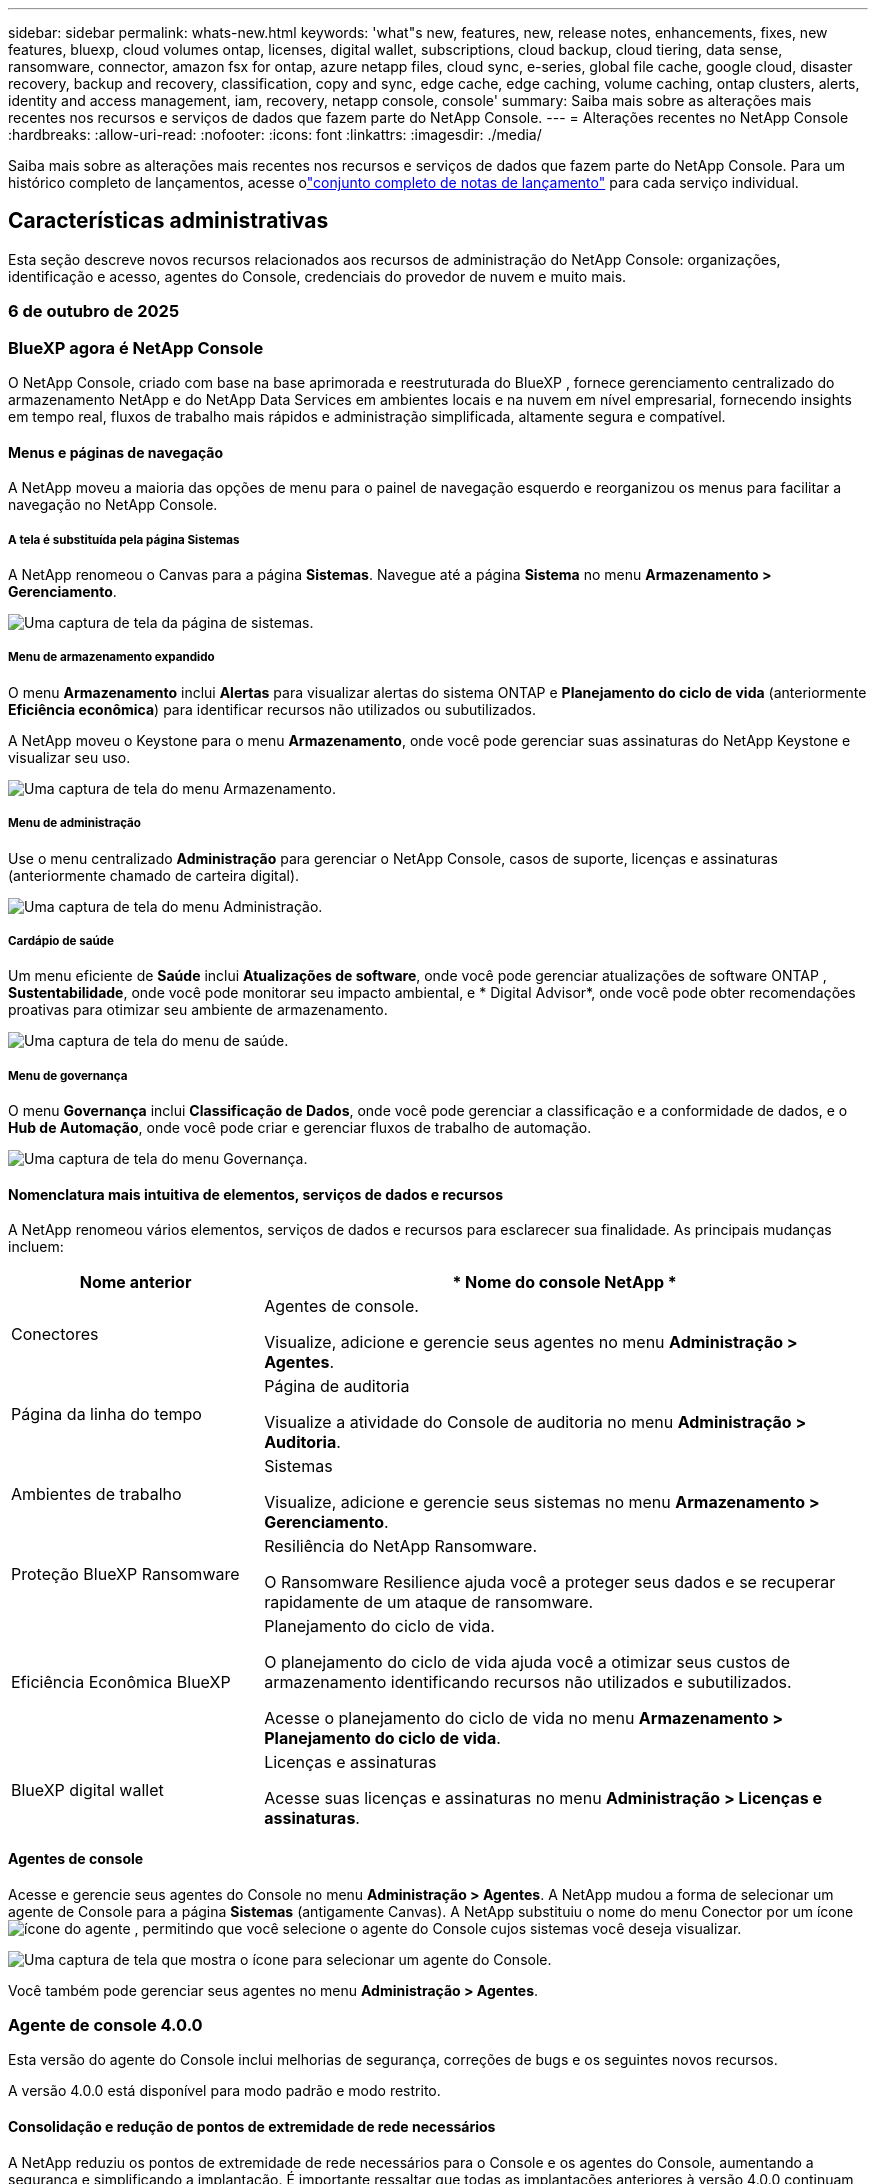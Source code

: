 ---
sidebar: sidebar 
permalink: whats-new.html 
keywords: 'what"s new, features, new, release notes, enhancements, fixes, new features, bluexp, cloud volumes ontap, licenses, digital wallet, subscriptions, cloud backup, cloud tiering, data sense, ransomware, connector, amazon fsx for ontap, azure netapp files, cloud sync, e-series, global file cache, google cloud, disaster recovery, backup and recovery, classification, copy and sync, edge cache, edge caching, volume caching, ontap clusters, alerts, identity and access management, iam, recovery, netapp console, console' 
summary: Saiba mais sobre as alterações mais recentes nos recursos e serviços de dados que fazem parte do NetApp Console. 
---
= Alterações recentes no NetApp Console
:hardbreaks:
:allow-uri-read: 
:nofooter: 
:icons: font
:linkattrs: 
:imagesdir: ./media/


[role="lead"]
Saiba mais sobre as alterações mais recentes nos recursos e serviços de dados que fazem parte do NetApp Console.  Para um histórico completo de lançamentos, acesse olink:release-notes-index.html["conjunto completo de notas de lançamento"] para cada serviço individual.



== Características administrativas

Esta seção descreve novos recursos relacionados aos recursos de administração do NetApp Console: organizações, identificação e acesso, agentes do Console, credenciais do provedor de nuvem e muito mais.



=== 6 de outubro de 2025



=== BlueXP agora é NetApp Console

O NetApp Console, criado com base na base aprimorada e reestruturada do BlueXP , fornece gerenciamento centralizado do armazenamento NetApp e do NetApp Data Services em ambientes locais e na nuvem em nível empresarial, fornecendo insights em tempo real, fluxos de trabalho mais rápidos e administração simplificada, altamente segura e compatível.



==== Menus e páginas de navegação

A NetApp moveu a maioria das opções de menu para o painel de navegação esquerdo e reorganizou os menus para facilitar a navegação no NetApp Console.



===== A tela é substituída pela página Sistemas

A NetApp renomeou o Canvas para a página *Sistemas*. Navegue até a página *Sistema* no menu *Armazenamento > Gerenciamento*.

image:https://docs.netapp.com/us-en/console-setup-admin/media/screenshot-storage-mgmt.png["Uma captura de tela da página de sistemas."]



===== Menu de armazenamento expandido

O menu *Armazenamento* inclui *Alertas* para visualizar alertas do sistema ONTAP e *Planejamento do ciclo de vida* (anteriormente *Eficiência econômica*) para identificar recursos não utilizados ou subutilizados.

A NetApp moveu o Keystone para o menu *Armazenamento*, onde você pode gerenciar suas assinaturas do NetApp Keystone e visualizar seu uso.

image:https://docs.netapp.com/us-en/console-setup-admin/media/screenshot-storage-menu.png["Uma captura de tela do menu Armazenamento."]



===== Menu de administração

Use o menu centralizado *Administração* para gerenciar o NetApp Console, casos de suporte, licenças e assinaturas (anteriormente chamado de carteira digital).

image:https://docs.netapp.com/us-en/console-setup-admin/media/screenshot-admin-menu.png["Uma captura de tela do menu Administração."]



===== Cardápio de saúde

Um menu eficiente de *Saúde* inclui *Atualizações de software*, onde você pode gerenciar atualizações de software ONTAP , *Sustentabilidade*, onde você pode monitorar seu impacto ambiental, e * Digital Advisor*, onde você pode obter recomendações proativas para otimizar seu ambiente de armazenamento.

image:https://docs.netapp.com/us-en/console-setup-admin/media/screenshot-health-menu.png["Uma captura de tela do menu de saúde."]



===== Menu de governança

O menu *Governança* inclui *Classificação de Dados*, onde você pode gerenciar a classificação e a conformidade de dados, e o *Hub de Automação*, onde você pode criar e gerenciar fluxos de trabalho de automação.

image:https://docs.netapp.com/us-en/console-setup-admin/media/screenshot-governance-menu.png["Uma captura de tela do menu Governança."]



==== Nomenclatura mais intuitiva de elementos, serviços de dados e recursos

A NetApp renomeou vários elementos, serviços de dados e recursos para esclarecer sua finalidade. As principais mudanças incluem:

[cols="10,24"]
|===
| *Nome anterior* | * Nome do console NetApp * 


| Conectores  a| 
Agentes de console.

Visualize, adicione e gerencie seus agentes no menu *Administração > Agentes*.



| Página da linha do tempo  a| 
Página de auditoria

Visualize a atividade do Console de auditoria no menu *Administração > Auditoria*.



| Ambientes de trabalho  a| 
Sistemas

Visualize, adicione e gerencie seus sistemas no menu *Armazenamento > Gerenciamento*.



| Proteção BlueXP Ransomware  a| 
Resiliência do NetApp Ransomware.

O Ransomware Resilience ajuda você a proteger seus dados e se recuperar rapidamente de um ataque de ransomware.



| Eficiência Econômica BlueXP  a| 
Planejamento do ciclo de vida.

O planejamento do ciclo de vida ajuda você a otimizar seus custos de armazenamento identificando recursos não utilizados e subutilizados.

Acesse o planejamento do ciclo de vida no menu *Armazenamento > Planejamento do ciclo de vida*.



| BlueXP digital wallet  a| 
Licenças e assinaturas

Acesse suas licenças e assinaturas no menu *Administração > Licenças e assinaturas*.

|===


==== Agentes de console

Acesse e gerencie seus agentes do Console no menu *Administração > Agentes*. A NetApp mudou a forma de selecionar um agente de Console para a página *Sistemas* (antigamente Canvas). A NetApp substituiu o nome do menu Conector por um íconeimage:icon-agent.png["ícone do agente"] , permitindo que você selecione o agente do Console cujos sistemas você deseja visualizar.

image:https://docs.netapp.com/us-en/console-setup-admin/media/screenshot-agent-icon-menu.png["Uma captura de tela que mostra o ícone para selecionar um agente do Console."]

Você também pode gerenciar seus agentes no menu *Administração > Agentes*.



=== Agente de console 4.0.0

Esta versão do agente do Console inclui melhorias de segurança, correções de bugs e os seguintes novos recursos.

A versão 4.0.0 está disponível para modo padrão e modo restrito.



==== Consolidação e redução de pontos de extremidade de rede necessários

A NetApp reduziu os pontos de extremidade de rede necessários para o Console e os agentes do Console, aumentando a segurança e simplificando a implantação. É importante ressaltar que todas as implantações anteriores à versão 4.0.0 continuam com suporte total. Embora os endpoints anteriores permaneçam disponíveis para os agentes existentes, a NetApp recomenda fortemente atualizar as regras de firewall para os endpoints atuais após confirmar as atualizações bem-sucedidas dos agentes.

* link:https://docs.netapp.com/us-en/console-setup-admin/reference-networking-saas-console-previous.html#update-endpoint-list["Aprenda como atualizar sua lista de endpoints"] .
* link:https://docs.netapp.com/us-en/console-setup-admin/reference-networking-saas-console.html["Saiba mais sobre os pontos de extremidade necessários."]




==== Suporte para implantação de agentes de console no VCenter

Você pode implantar agentes do Console em ambientes VMware usando um arquivo OVA. O arquivo OVA inclui uma imagem de VM pré-configurada com software de agente do Console e configurações para conectar ao NetApp Console. Um download de arquivo ou implantação de URL está disponível diretamente no NetApp Console.link:https://docs.netapp.com/us-en/console-setup-admin/task-install-agent-on-prem-ova.html["Aprenda a implantar um agente de console em ambientes VMware."]

O agente de console OVA para VMware oferece uma imagem de VM pré-configurada para implantação rápida.



==== Relatórios de validação para implantações de agentes com falha

Ao implantar um agente do Console a partir do NetApp Console, agora você tem a opção de validar a configuração do agente. Se o Console não conseguir implantar o agente, ele fornecerá um relatório para download para ajudar você a solucionar o problema.



==== Solução de problemas aprimorada para agentes do Console

O agente do Console melhorou as mensagens de erro que ajudam você a entender melhor os problemas.link:https://docs.netapp.com/us-en/console-setup-admin/task-troubleshoot-connector.html["Aprenda a solucionar problemas de agentes do Console."]



=== Console NetApp

A administração do NetApp Console inclui os seguintes novos recursos:



==== Painel da página inicial

O painel da página inicial do NetApp Console fornece visibilidade em tempo real da infraestrutura de armazenamento com métricas de integridade, capacidade, status da licença e serviços de dados.link:https://docs.netapp.com/us-en/console-setup-admin/task-dashboard.html["Saiba mais sobre a página inicial."]



==== Assistente NetApp

Novos usuários com a função de administrador da organização podem usar o assistente do NetApp para configurar o Console, incluindo adicionar um agente, vincular uma conta de suporte do NetApp e adicionar um sistema de armazenamento.link:https://docs.netapp.com/us-en/console-setup-admin/task-console-assistant.html["Saiba mais sobre o assistente NetApp ."]



==== Autenticação de conta de serviço

O NetApp Console oferece suporte à autenticação de conta de serviço usando um ID de cliente gerado pelo sistema e JWTs secretos ou gerenciados pelo cliente, permitindo que as organizações selecionem a abordagem que melhor se adapta aos seus requisitos de segurança e fluxos de trabalho de integração. A autenticação de cliente JWT de chave privada usa criptografia assimétrica, fornecendo segurança mais forte do que métodos tradicionais de ID de cliente e segredo. A autenticação de cliente JWT de chave privada usa criptografia assimétrica, mantendo a chave privada segura no ambiente do cliente, reduzindo os riscos de roubo de credenciais e melhorando a segurança da sua pilha de automação e dos aplicativos do cliente.link:https://docs.netapp.com/us-en/console-setup-admin/task-iam-manage-members-permissions.html#service-account["Saiba como adicionar uma conta de serviço."]



==== Tempo limite de sessão

O sistema desconecta os usuários após 24 horas ou quando eles fecham o navegador.



==== Apoio a parcerias entre organizações

Você pode criar parcerias no NetApp Console que permitem que os parceiros gerenciem com segurança os recursos do NetApp em todos os limites organizacionais, facilitando a colaboração e fortalecendo a segurança. link:https://docs.netapp.com/us-en/console-setup-admin/task-partnerships-create.html["Aprenda a gerir parcerias"] .



==== Funções de superadministrador e supervisualizador

Adicionadas as funções *Superadministrador* e *Supervisualizador*. *Superadministrador* concede acesso de gerenciamento total aos recursos do Console, armazenamento e serviços de dados. *Super visualizador* fornece visibilidade somente leitura para auditores e partes interessadas. Essas funções são úteis para equipes menores de membros seniores, onde o amplo acesso é comum. Para maior segurança e capacidade de auditoria, as organizações são incentivadas a usar o acesso de *Superadministrador* com moderação e atribuir funções refinadas sempre que possível.link:https://docs.netapp.com/us-en/console-setup-admin/reference-iam-predefined-roles.html["Saiba mais sobre funções de acesso."]



==== Função adicional para Resiliência de Ransomware

Adicionadas as funções *Administrador de comportamento do usuário de resiliência ao ransomware* e *Visualizador de comportamento do usuário de resiliência ao ransomware*. Essas funções permitem que os usuários configurem e visualizem o comportamento do usuário e os dados analíticos, respectivamente.link:https://docs.netapp.com/us-en/console-setup-admin/reference-iam-predefined-roles.html["Saiba mais sobre funções de acesso."]



==== Chat de suporte removido

A NetApp removeu o recurso de chat de suporte do NetApp Console. Use a página *Administração > Suporte* para criar e gerenciar casos de suporte.



=== 11 de agosto de 2025



==== Conector 3.9.55

Esta versão do BlueXP Connector inclui melhorias de segurança e correções de bugs.

A versão 3.9.55 está disponível para modo padrão e modo restrito.



==== Suporte ao idioma japonês

A interface do usuário do BlueXP agora está disponível em japonês. Se o idioma do seu navegador for japonês, o BlueXP será exibido em japonês. Para acessar a documentação em japonês, use o menu de idiomas no site de documentação.



==== Recurso de resiliência operacional

O recurso de resiliência operacional foi removido do BlueXP. Entre em contato com o suporte da NetApp se tiver problemas.



==== Gerenciamento de Identidade e Acesso (IAM) BlueXP

O Gerenciamento de Identidade e Acesso no BlueXP agora oferece o seguinte recurso.



==== Nova função de acesso para suporte operacional

O BlueXP agora oferece suporte à função de analista de suporte operacional. Esta função concede ao usuário permissões para monitorar alertas de armazenamento, visualizar o cronograma de auditoria do BlueXP e inserir e rastrear casos de suporte da NetApp .

link:https://docs.netapp.com/us-en/bluexp-setup-admin/reference-iam-predefined-roles.html["Saiba mais sobre o uso de funções de acesso."]



=== 31 de julho de 2025



==== Lançamento do modo privado (3.9.54)

Uma nova versão do modo privado já está disponível para download no https://mysupport.netapp.com/site/downloads["Site de suporte da NetApp"^]

A versão 3.9.54 inclui atualizações para os seguintes componentes e serviços do BlueXP .

[cols="3*"]
|===
| Componente ou serviço | Versão incluída nesta versão | Mudanças desde o lançamento anterior do modo privado 


| Conector | 3.9.54, 3.9.53 | Vá para o https://docs.netapp.com/us-en/bluexp-setup-admin/whats-new.html#connector-3-9-50["o que há de novo na página BlueXP"^] e consulte as alterações incluídas nas versões 3.9.54 e 3.9.53. 


| Backup e recuperação | 28 de julho de 2025 | Vá para o https://docs.netapp.com/us-en/bluexp-backup-recovery/whats-new.html["o que há de novo na página de BlueXP backup and recovery"^] e consulte as alterações incluídas no comunicado de julho de 2025. 


| Classificação | 14 de julho de 2025 (versão 1.45) | Vá para o https://docs.netapp.com/us-en/bluexp-classification/whats-new.html["o que há de novo na página de BlueXP classification"^] . 
|===
Para mais detalhes sobre o modo privado, incluindo como atualizar, consulte o seguinte:

* https://docs.netapp.com/us-en/bluexp-setup-admin/concept-modes.html["Saiba mais sobre o modo privado"]
* https://docs.netapp.com/us-en/bluexp-setup-admin/task-quick-start-private-mode.html["Aprenda como começar a usar o BlueXP no modo privado"]
* https://docs.netapp.com/us-en/bluexp-setup-admin/task-upgrade-connector.html["Aprenda como atualizar o Conector ao usar o modo privado"]




== Alertas



=== 06 de outubro de 2025



==== Os BlueXP alerts agora são alertas ONTAP

Os BlueXP alerts foram renomeados para alertas ONTAP .

Você pode acessá-lo na barra de navegação esquerda do NetApp Console selecionando *Armazenamento* > *Alertas*.



==== BlueXP agora é NetApp Console

O NetApp Console, criado com base na base aprimorada e reestruturada do BlueXP , fornece gerenciamento centralizado do armazenamento NetApp e do NetApp Data Services em ambientes locais e na nuvem em nível empresarial, fornecendo insights em tempo real, fluxos de trabalho mais rápidos e administração simplificada, de forma altamente segura e compatível.

Para obter detalhes sobre o que mudou, consulte olink:https://docs.netapp.com/us-en/bluexp-relnotes/index.html["Notas de versão do NetApp Console"] .



=== 07 de outubro de 2024



==== Página da lista de BlueXP alerts

Você pode identificar rapidamente clusters ONTAP com baixa capacidade ou baixo desempenho, avaliar a extensão da disponibilidade e identificar riscos de segurança. Você pode visualizar alertas relacionados à capacidade, desempenho, proteção, disponibilidade, segurança e configuração.



==== Detalhes dos alertas

Você pode detalhar os alertas e encontrar recomendações.



==== Exibir detalhes do cluster vinculados ao ONTAP System Manager

Com os BlueXP alerts, você pode visualizar alertas associados ao seu ambiente de armazenamento ONTAP e detalhar os links vinculados ao ONTAP System Manager.

https://docs.netapp.com/us-en/bluexp-alerts/concept-alerts.html["Saiba mais sobre os BlueXP alerts"] .



== Amazon FSx para ONTAP



=== 06 de outubro de 2025



==== BlueXP agora é NetApp Console

O NetApp Console, criado com base na base aprimorada e reestruturada do BlueXP , fornece gerenciamento centralizado do armazenamento NetApp e do NetApp Data Services em ambientes locais e na nuvem em nível empresarial, fornecendo insights em tempo real, fluxos de trabalho mais rápidos e administração simplificada, de forma altamente segura e compatível.

Para obter detalhes sobre o que mudou, consulte olink:https://docs.netapp.com/us-en/bluexp-relnotes/index.html["Notas de versão do NetApp Console."^]



=== 03 de agosto de 2025



==== Melhorias na guia Relacionamentos de replicação

Adicionamos várias colunas novas à tabela de relacionamentos de replicação para fornecer mais informações sobre seus relacionamentos de replicação na guia *Relacionamentos de replicação*. A tabela agora inclui as seguintes colunas:

* Política do SnapMirror
* Sistema de arquivos de origem
* Sistema de arquivos de destino
* Estado do relacionamento
* Último horário de transferência




=== 14 de julho de 2025



==== Suporte para replicação de dados entre dois sistemas de arquivos FSx para ONTAP

A replicação de dados agora está disponível entre dois sistemas de arquivos FSx para ONTAP a partir da tela no console BlueXP .

link:https://docs.netapp.com/us-en/bluexp-fsx-ontap/use/task-manage-working-environment.html#replicate-data["Replicar dados"]



== Armazenamento Amazon S3



=== 06 de outubro de 2025



==== BlueXP agora é NetApp Console

O NetApp Console, criado com base na base aprimorada e reestruturada do BlueXP , fornece gerenciamento centralizado do armazenamento NetApp e do NetApp Data Services em ambientes locais e na nuvem em nível empresarial, fornecendo insights em tempo real, fluxos de trabalho mais rápidos e administração simplificada, de forma altamente segura e compatível.

Para obter detalhes sobre o que mudou, consulte olink:https://docs.netapp.com/us-en/bluexp-relnotes/index.html["Notas de versão do NetApp Console"] . == 05 de março de 2023



==== Capacidade de adicionar novos buckets do BlueXP

Já faz algum tempo que você consegue visualizar os buckets do Amazon S3 no BlueXP Canvas. Agora você pode adicionar novos buckets e alterar propriedades de buckets existentes diretamente do BlueXP. https://docs.netapp.com/us-en/storage-management-s3-storage/task-add-s3-bucket.html["Veja como adicionar novos buckets do Amazon S3"] .



== Armazenamento de Blobs do Azure



=== 05 de junho de 2023



==== Capacidade de adicionar novas contas de armazenamento do BlueXP

Já faz algum tempo que você consegue visualizar o Azure Blob Storage no BlueXP Canvas. Agora você pode adicionar novas contas de armazenamento e alterar propriedades de contas de armazenamento existentes diretamente do BlueXP. xref:../task-add-blob-storage.html[Aprenda como adicionar novas contas de armazenamento de Blobs do Azure] .



== Azure NetApp Files



=== 06 de outubro de 2025



==== BlueXP agora é NetApp Console

O BlueXP foi renomeado e redesenhado para refletir melhor seu papel no gerenciamento de sua infraestrutura de dados.

O NetApp Console fornece gerenciamento centralizado de serviços de armazenamento e dados em ambientes locais e na nuvem em nível empresarial, fornecendo insights em tempo real, fluxos de trabalho mais rápidos e administração simplificada.

Para obter detalhes sobre o que mudou, consulte o https://docs.netapp.com/us-en/bluexp-relnotes/index.html["Notas de versão do NetApp Console"] .



=== 13 de janeiro de 2025



==== Recursos de rede agora suportados no BlueXP

Ao configurar um volume no Azure NetApp Files do BlueXP, agora você pode indicar recursos de rede. Isso está alinhado com a funcionalidade disponível no Azure NetApp Files nativo.



=== 12 de junho de 2024



==== Nova permissão necessária

A seguinte permissão agora é necessária para gerenciar volumes do Azure NetApp Files do BlueXP:

Microsoft.Network/virtualNetworks/sub-redes/leitura

Essa permissão é necessária para ler uma sub-rede de rede virtual.

Se você estiver gerenciando o Azure NetApp Files do BlueXP, precisará adicionar essa permissão à função personalizada associada ao aplicativo Microsoft Entra que você criou anteriormente.

https://docs.netapp.com/us-en/bluexp-azure-netapp-files/task-set-up-azure-ad.html["Aprenda a configurar um aplicativo Microsoft Entra e visualizar as permissões de função personalizadas"] .



=== 22 de abril de 2024



==== Modelos de volume não são mais suportados

Não é mais possível criar um volume a partir de um modelo. Esta ação foi associada ao serviço de correção BlueXP , que não está mais disponível.



== Backup e Recuperação



=== 06 de outubro de 2025

Esta versão do NetApp Backup and Recovery inclui as seguintes atualizações.



==== O BlueXP backup and recovery agora são NetApp Backup e Recovery

O BlueXP backup and recovery foi renomeado para NetApp Backup and Recovery.



==== BlueXP agora é NetApp Console

O NetApp Console, criado com base na base aprimorada e reestruturada do BlueXP , fornece gerenciamento centralizado do armazenamento NetApp e do NetApp Data Services em ambientes locais e na nuvem em nível empresarial, fornecendo insights em tempo real, fluxos de trabalho mais rápidos e administração simplificada, altamente segura e compatível.

Para obter detalhes sobre o que mudou, consulte olink:https://docs.netapp.com/us-en/console-relnotes/index.html["Notas de versão do NetApp Console."]



==== Suporte à carga de trabalho do Hyper-V como uma visualização privada

Esta versão do NetApp Backup and Recovery apresenta suporte para descoberta e gerenciamento de cargas de trabalho do Hyper-V:

* Fazer backup e restaurar VMs em instâncias autônomas, bem como instâncias de cluster de failover (FCI)
* Proteja VMs armazenadas em compartilhamentos SMB3
* Proteção em massa no nível da máquina virtual
* Backups consistentes de VM e falhas
* Restaurar VMs do armazenamento primário, secundário e de objetos
* Pesquisar e restaurar backups de VM


Para obter detalhes sobre como proteger cargas de trabalho do Hyper-V, consulte https://docs.netapp.com/us-en/data-services-backup-recovery/br-use-hyperv-protect-overview.html["Visão geral das cargas de trabalho de proteção do Hyper-V"] .



==== Suporte à carga de trabalho KVM como uma visualização privada

Esta versão do NetApp Backup and Recovery apresenta suporte para descoberta e gerenciamento de cargas de trabalho KVM:

* Fazer backup e restaurar imagens de VM qcow2 armazenadas em compartilhamentos NFS
* Fazer backup de pools de armazenamento
* Proteção de pool de armazenamento e VM em massa usando grupos de proteção
* Backups de VM consistentes e consistentes com falhas
* Pesquisar e restaurar backups de VM
* Processo guiado para fazer backup e restaurar VMs baseadas em KVM e dados de VM


Para obter detalhes sobre como proteger cargas de trabalho KVM, consulte https://docs.netapp.com/us-en/data-services-backup-recovery/br-use-kvm-protect-overview.html["Visão geral das cargas de trabalho de proteção do KVM"] .



==== Melhorias na pré-visualização do Kubernetes

A versão de pré-visualização das cargas de trabalho do Kubernetes apresenta os seguintes aprimoramentos:

* Suporte à arquitetura de backup Fan Out 3-2-1
* Suporte para ONTAP S3 como destino de backup
* Novo painel do Kubernetes para gerenciamento mais fácil
* A configuração aprimorada de controle de acesso baseado em função (RBAC) inclui suporte para as seguintes funções:
+
** Superadministrador de Backup e Recuperação
** Administrador de backup e recuperação
** Administração de restauração de backup e recuperação
** Visualizador de backup e recuperação


* Suporte para distribuição do SUSE Rancher Kubernetes
* Suporte a vários buckets: agora você pode proteger os volumes dentro de um sistema com vários buckets por sistema em diferentes provedores de nuvem


Para obter detalhes sobre como proteger cargas de trabalho do Kubernetes, consulte  https://docs.netapp.com/us-en/data-services-backup-recovery/br-use-kubernetes-protect-overview.html["Visão geral das cargas de trabalho do Protect Kubernetes"] .



==== Suporte à carga de trabalho do Oracle Database como uma visualização privada

Esta versão do NetApp Backup and Recovery apresenta suporte para descoberta e gerenciamento de cargas de trabalho do Oracle Database:

* Descubra bancos de dados Oracle autônomos
* Crie políticas de proteção somente para dados ou backups de dados e logs
* Proteja os bancos de dados Oracle com um esquema de backup 3-2-1
* Configurar retenção de backup
* Montar e desmontar backups do ARCHIVELOG
* Bancos de dados virtualizados
* Pesquisar e restaurar backups de banco de dados
* Suporte ao painel Oracle


Para obter detalhes sobre como proteger cargas de trabalho do Oracle Database, consulte https://docs.netapp.com/us-en/data-services-backup-recovery/br-use-oracle-protect-overview.html["Visão geral das cargas de trabalho do Protect Oracle"] .



=== 25 de agosto de 2025

Esta versão do NetApp Backup and Recovery inclui as seguintes atualizações.



==== Suporte para proteção de cargas de trabalho VMware na visualização

Esta versão adiciona suporte de pré-visualização para proteger cargas de trabalho do VMware. Faça backup de VMs e datastores VMware de sistemas ONTAP locais para Amazon Web Services e StorageGRID.


NOTE: A documentação sobre a proteção de cargas de trabalho do VMware é fornecida como uma prévia da tecnologia. Com esta oferta de visualização, a NetApp reserva-se o direito de modificar os detalhes, o conteúdo e o cronograma da oferta antes da disponibilidade geral.

link:br-use-vmware-protect-overview.html["Saiba mais sobre como proteger cargas de trabalho do VMware com o NetApp Backup and Recovery"] .



==== A indexação de alto desempenho para AWS, Azure e GCP está geralmente disponível

Em fevereiro de 2025, anunciamos a prévia da indexação de alto desempenho (Indexed Catalog v2) para AWS, Azure e GCP. Este recurso agora está disponível para o público em geral (GA). Em junho de 2025, fornecemos isso a todos os _novos_ clientes por padrão. Com esta versão, o suporte está disponível para _todos_ os clientes. A indexação de alto desempenho melhora o desempenho das operações de backup e restauração para cargas de trabalho protegidas no armazenamento de objetos.

Ativado por padrão:

* Se você for um novo cliente, a indexação de alto desempenho será habilitada por padrão.
* Se você já for cliente, poderá habilitar a reindexação acessando a seção Restaurar da interface do usuário.




=== 12 de agosto de 2025

Esta versão do NetApp Backup and Recovery inclui as seguintes atualizações.



==== Carga de trabalho do Microsoft SQL Server com suporte em Disponibilidade Geral (GA)

O suporte à carga de trabalho do Microsoft SQL Server agora está disponível de modo geral (GA) no NetApp Backup and Recovery. Organizações que usam um ambiente MSSQL no ONTAP, Cloud Volumes ONTAP e Amazon FSx for NetApp ONTAP agora podem aproveitar este novo serviço de backup e recuperação para proteger seus dados.

Esta versão inclui os seguintes aprimoramentos no suporte à carga de trabalho do Microsoft SQL Server em relação à versão de visualização anterior:

* * Sincronização ativa do SnapMirror *: Esta versão agora oferece suporte à sincronização ativa do SnapMirror (também conhecida como SnapMirror Business Continuity [SM-BC]), que permite que os serviços empresariais continuem operando mesmo durante uma falha completa do site, permitindo que os aplicativos executem failover transparente usando uma cópia secundária. O NetApp Backup and Recovery agora oferece suporte à proteção de bancos de dados do Microsoft SQL Server em uma configuração de sincronização ativa do SnapMirror e Metrocluster. As informações aparecem na seção *Status de armazenamento e relacionamento* da página Detalhes de proteção. As informações de relacionamento são exibidas na seção atualizada *Configurações secundárias* da página Política.
+
Consulte https://docs.netapp.com/us-en/data-services-backup-recovery/br-use-policies-create.html["Use políticas para proteger suas cargas de trabalho"] .

+
image:../media/screen-br-sql-protection-details.png["Página de detalhes de proteção para carga de trabalho do Microsoft SQL Server"]

* *Suporte a vários buckets*: agora você pode proteger os volumes dentro de um ambiente de trabalho com até 6 buckets por ambiente de trabalho em diferentes provedores de nuvem.
* *Atualizações de licenciamento e avaliação gratuita* para cargas de trabalho do SQL Server: agora você pode usar o modelo de licenciamento existente do NetApp Backup and Recovery para proteger cargas de trabalho do SQL Server. Não há requisito de licenciamento separado para cargas de trabalho do SQL Server.
+
Para mais detalhes, consulte https://docs.netapp.com/us-en/data-services-backup-recovery/br-start-licensing.html["Configurar licenciamento para NetApp Backup and Recovery"] .

* *Nome de instantâneo personalizado*: agora você pode usar seu próprio nome de instantâneo em uma política que controla os backups para cargas de trabalho do Microsoft SQL Server. Insira essas informações na seção *Configurações avançadas* da página Política.
+
image:../media/screen-br-sql-policy-create-advanced-snapmirror.png["Captura de tela das configurações de formato SnapMirror e snapshot para políticas de backup e recuperação do NetApp"]

+
Consulte https://docs.netapp.com/us-en/data-services-backup-recovery/br-use-policies-create.html["Use políticas para proteger suas cargas de trabalho"] .

* *Prefixo e sufixo do volume secundário*: você pode inserir um prefixo e sufixo personalizados na seção *Configurações avançadas* da página Política.
* *Identidade e acesso*: Agora você pode controlar o acesso dos usuários aos recursos.
+
Consulte https://docs.netapp.com/us-en/data-services-backup-recovery/br-start-login.html["Efetue login no NetApp Backup and Recovery"] e https://docs.netapp.com/us-en/data-services-backup-recovery/reference-roles.html["Acesso aos recursos do NetApp Backup and Recovery"] .

* *Restaurar do armazenamento de objetos para um host alternativo*: Agora você pode restaurar do armazenamento de objetos para um host alternativo, mesmo que o armazenamento primário esteja inativo.
* *Dados de backup de log*: A página de detalhes de proteção do banco de dados agora mostra backups de log. Você pode ver a coluna Tipo de backup que mostra se o backup é completo ou de log.
* *Painel aprimorado*: O painel agora mostra economias de armazenamento e clone.
+
image:../media/screen-br-dashboard3.png["Painel de backup e recuperação da NetApp"]





==== Melhorias na carga de trabalho do volume ONTAP

* *Restauração de várias pastas para volumes ONTAP *: Até agora, você podia restaurar uma pasta ou vários arquivos de uma vez usando o recurso Navegar e restaurar. O NetApp Backup and Recovery agora oferece a capacidade de selecionar várias pastas ao mesmo tempo usando o recurso Procurar e restaurar.
* *Visualizar e gerenciar backups de volumes excluídos*: O NetApp Backup and Recovery Dashboard agora oferece uma opção para mostrar e gerenciar volumes excluídos do ONTAP. Com isso, você pode visualizar e excluir backups de volumes que não existem mais no ONTAP.
* *Forçar exclusão de backups*: Em alguns casos extremos, você pode querer que o NetApp Backup and Recovery não tenha mais acesso aos backups. Isso pode acontecer, por exemplo, se o serviço não tiver mais acesso ao bucket de backup ou se os backups forem protegidos pelo DataLock, mas você não os quiser mais. Anteriormente, não era possível excluí-los sozinho e era necessário ligar para o Suporte da NetApp . Com esta versão, você pode usar a opção para forçar a exclusão de backups (em níveis de volume e ambiente de trabalho).



CAUTION: Use esta opção com cuidado e somente em casos de extrema necessidade de limpeza. O NetApp Backup and Recovery não terá mais acesso a esses backups, mesmo que eles não sejam excluídos do armazenamento de objetos. Você precisará ir ao seu provedor de nuvem e excluir manualmente os backups.

Consulte https://docs.netapp.com/us-en/data-services-backup-recovery/prev-ontap-protect-overview.html["Proteja cargas de trabalho ONTAP"] .



=== 28 de julho de 2025

Esta versão do NetApp Backup and Recovery inclui as seguintes atualizações.



==== Suporte à carga de trabalho do Kubernetes como uma prévia

Esta versão do NetApp Backup and Recovery apresenta suporte para descoberta e gerenciamento de cargas de trabalho do Kubernetes:

* Descubra o Red Hat OpenShift e os clusters Kubernetes de código aberto, apoiados pelo NetApp ONTAP, sem compartilhar arquivos kubeconfig.
* Descubra, gerencie e proteja aplicativos em vários clusters do Kubernetes usando um plano de controle unificado.
* Descarregue operações de movimentação de dados para backup e recuperação de aplicativos Kubernetes para o NetApp ONTAP.
* Orquestre backups de aplicativos locais e baseados em armazenamento de objetos.
* Faça backup e restaure aplicativos inteiros e recursos individuais em qualquer cluster do Kubernetes.
* Trabalhe com contêineres e máquinas virtuais em execução no Kubernetes.
* Crie backups consistentes com o aplicativo usando ganchos e modelos de execução.


Para obter detalhes sobre como proteger cargas de trabalho do Kubernetes, consulte  https://docs.netapp.com/us-en/data-services-backup-recovery/br-use-kubernetes-protect-overview.html["Visão geral das cargas de trabalho do Protect Kubernetes"] .



=== 14 de julho de 2025

Esta versão do NetApp Backup and Recovery inclui as seguintes atualizações.



==== Painel de volume ONTAP aprimorado

Em abril de 2025, lançamos uma prévia de um Painel de Volume ONTAP aprimorado que é muito mais rápido e eficiente.

Este painel foi projetado para ajudar clientes corporativos com um grande número de cargas de trabalho. Mesmo para clientes com 20.000 volumes, o novo painel carrega em <10 segundos.

Após uma prévia bem-sucedida e ótimos comentários dos clientes, agora estamos tornando-a a experiência padrão para todos os nossos clientes. Esteja pronto para um painel incrivelmente rápido.

Para obter detalhes, consulte link:br-use-dashboard.html["Visualizar a saúde da proteção no Painel"] .



==== Suporte à carga de trabalho do Microsoft SQL Server como uma prévia de tecnologia pública

Esta versão do NetApp Backup and Recovery fornece uma interface de usuário atualizada que permite gerenciar cargas de trabalho do Microsoft SQL Server usando uma estratégia de proteção 3-2-1, familiar no NetApp Backup and Recovery. Com esta nova versão, você pode fazer backup dessas cargas de trabalho no armazenamento primário, replicá-las no armazenamento secundário e fazer backup delas no armazenamento de objetos na nuvem.

Você pode se inscrever para a prévia preenchendo este formulário https://forms.office.com/pages/responsepage.aspx?id=oBEJS5uSFUeUS8A3RRZbOojtBW63mDRDv3ZK50MaTlJUNjdENllaVTRTVFJGSDQ2MFJIREcxN0EwQi4u&route=shorturl["Formulário de inscrição de pré-visualização"^] .


NOTE: Esta documentação sobre a proteção de cargas de trabalho do Microsoft SQL Server é fornecida como uma prévia da tecnologia. Com esta oferta de prévia, a NetApp reserva-se o direito de modificar os detalhes, o conteúdo e o cronograma da oferta antes da disponibilidade geral.

Esta versão do NetApp Backup and Recovery inclui as seguintes atualizações:

* *Recurso de backup 3-2-1*: Esta versão integra recursos do SnapCenter , permitindo que você gerencie e proteja seus recursos do SnapCenter com uma estratégia de proteção de dados 3-2-1 na interface do usuário do NetApp Backup and Recovery.
* *Importar do SnapCenter*: Você pode importar dados e políticas de backup do SnapCenter para o NetApp Backup and Recovery.
* *Uma interface de usuário redesenhada* proporciona uma experiência mais intuitiva para gerenciar suas tarefas de backup e recuperação.
* *Destinos de backup*: Você pode adicionar buckets em ambientes Amazon Web Services (AWS), Microsoft Azure Blob Storage, StorageGRID e ONTAP S3 para usar como destinos de backup para suas cargas de trabalho do Microsoft SQL Server.
* *Suporte de carga de trabalho*: Esta versão permite que você faça backup, restaure, verifique e clone bancos de dados e grupos de disponibilidade do Microsoft SQL Server. (Suporte para outras cargas de trabalho será adicionado em versões futuras.)
* *Opções de restauração flexíveis*: Esta versão permite que você restaure bancos de dados para locais originais e alternativos em caso de corrupção ou perda acidental de dados.
* *Cópias de produção instantâneas*: gere cópias de produção com eficiência de espaço para desenvolvimento, testes ou análises em minutos, em vez de horas ou dias.
* Esta versão inclui a capacidade de criar relatórios detalhados.


Para obter detalhes sobre como proteger cargas de trabalho do Microsoft SQL Server, consultelink:br-use-mssql-protect-overview.html["Visão geral da proteção de cargas de trabalho do Microsoft SQL Server"] .



=== 09 de junho de 2025

Esta versão do NetApp Backup and Recovery inclui as seguintes atualizações.



==== Atualizações de suporte ao catálogo indexado

Em fevereiro de 2025, introduzimos o recurso de indexação atualizado (Catálogo Indexado v2) que você usa durante o método Pesquisar e Restaurar para restaurar dados. A versão anterior melhorou significativamente o desempenho de indexação de dados em ambientes locais. Com esta versão, o catálogo de indexação agora está disponível nos ambientes Amazon Web Services, Microsoft Azure e Google Cloud Platform (GCP).

Se você for um novo cliente, o Catálogo Indexado v2 será habilitado por padrão para todos os novos ambientes. Se você já for cliente, poderá reindexar seu ambiente para aproveitar o Catálogo Indexado v2.

.Como você habilita a indexação?
Antes de poder usar o método Pesquisar e Restaurar para restaurar dados, você precisa habilitar a "Indexação" em cada ambiente de trabalho de origem do qual você planeja restaurar volumes ou arquivos. Selecione a opção *Ativar indexação* quando estiver executando uma pesquisa e restauração.

O Catálogo Indexado pode então rastrear cada volume e arquivo de backup, tornando suas pesquisas rápidas e eficientes.

Para obter mais informações, consulte  https://docs.netapp.com/us-en/data-services-backup-recovery/prev-ontap-restore.html["Habilitar indexação para Pesquisa e Restauração"] .



==== Pontos de extremidade de link privado e pontos de extremidade de serviço do Azure

Normalmente, o NetApp Backup and Recovery estabelece um ponto de extremidade privado com o provedor de nuvem para lidar com tarefas de proteção. Esta versão apresenta uma configuração opcional que permite habilitar ou desabilitar o NetApp Backup and Recovery para criar automaticamente um endpoint privado. Isso pode ser útil se você quiser mais controle sobre o processo de criação de endpoint privado.

Você pode habilitar ou desabilitar esta opção ao habilitar a proteção ou iniciar o processo de restauração.

Se você desabilitar essa configuração, será necessário criar manualmente o endpoint privado para que o NetApp Backup and Recovery funcione corretamente. Sem a conectividade adequada, talvez você não consiga executar tarefas de backup e recuperação com sucesso.



==== Suporte para SnapMirror para ressincronização em nuvem no ONTAP S3

A versão anterior introduziu suporte para SnapMirror para Cloud Resync (SM-C Resync). O recurso simplifica a proteção de dados durante a migração de volume em ambientes NetApp . Esta versão adiciona suporte para SM-C Resync no ONTAP S3, bem como outros provedores compatíveis com S3, como Wasabi e MinIO.



==== Traga seu próprio bucket para o StorageGRID

Ao criar arquivos de backup no armazenamento de objetos para um ambiente de trabalho, por padrão, o NetApp Backup and Recovery cria o contêiner (bucket ou conta de armazenamento) para os arquivos de backup na conta de armazenamento de objetos que você configurou. Anteriormente, você podia substituir isso e especificar seu próprio contêiner para Amazon S3, Azure Blob Storage e Google Cloud Storage. Com esta versão, agora você pode trazer seu próprio contêiner de armazenamento de objetos StorageGRID .

Ver https://docs.netapp.com/us-en/data-services-backup-recovery/prev-ontap-protect-journey.html["Crie seu próprio contêiner de armazenamento de objetos"] .



== Classificação de Dados



=== 06 de outubro de 2025



==== Versão 1.47

.A BlueXP classification agora é NetApp Data Classification
A BlueXP classification foi renomeada para Classificação de Dados NetApp . Além da renomeação, a interface do usuário foi aprimorada.

.BlueXP agora é NetApp Console
O BlueXP foi renomeado e redesenhado para refletir melhor seu papel no gerenciamento de sua infraestrutura de dados.

O NetApp Console fornece gerenciamento centralizado de serviços de armazenamento e dados em ambientes locais e na nuvem em nível empresarial, fornecendo insights em tempo real, fluxos de trabalho mais rápidos e administração simplificada.

Para obter detalhes sobre o que mudou, consulte o https://docs.netapp.com/us-en/console-relnotes/index.html["Notas de versão do NetApp Console"] .

.Experiência de investigação aprimorada
Encontre e entenda seus dados mais rapidamente com novos filtros pesquisáveis, contagens de resultados por valor, insights em tempo real resumindo as principais descobertas e uma tabela de resultados atualizada com colunas personalizáveis e um painel de detalhes deslizante.

Para obter mais informações, consulte link:https://docs.netapp.com/us-en/data-services-data-classification/task-investigate-data.html#view-file-metada["Investigar dados"] .

.Novos painéis de governança e conformidade
Obtenha insights críticos mais rapidamente com widgets intuitivos, visuais mais claros e desempenho de carregamento aprimorado. Para mais informações, consultelink:https://docs.netapp.com/us-en/data-services-data-classification//task-controlling-governance-data.html["Revise as informações de governança sobre seus dados"] elink:https://docs.netapp.com/us-en/data-services-data-classification/task-controlling-private-data.html["Visualize informações de conformidade sobre seus dados"] .

.Políticas para consultas salvas (visualização)
A classificação de dados agora permite automatizar a governança com ações condicionais. Você pode criar regras de retenção com exclusão automática e configurar notificações periódicas por e-mail, tudo gerenciado a partir de uma página de consultas salvas atualizada.

Para obter mais informações, consulte link:https://docs.netapp.com/us-en/data-services-data-classification/task-using-policies.html["Criar políticas"] .

.Ações (visualização)
Assuma o controle direto da página Investigação: exclua, mova, copie ou marque arquivos individualmente ou em massa para gerenciamento e correção de dados eficientes.

Para obter mais informações, consulte link:https://docs.netapp.com/us-en/data-services-data-classification/task-investigate-data.html#view-file-metada["Investigar dados"] .

.Suporte para Google Cloud NetApp Volumes
A classificação de dados agora oferece suporte à digitalização no Google Cloud NetApp Volumes. Adicione facilmente o Google Cloud NetApp Volumes do NetApp Console para uma varredura e classificação de dados perfeitas.



=== 11 de agosto de 2025



==== Versão 1.46

Esta versão de Classificação de Dados inclui correções de bugs e as seguintes atualizações:

.Insights aprimorados sobre eventos de verificação na página de auditoria
A página Auditoria agora oferece suporte a insights aprimorados sobre eventos de verificação para BlueXP classification. A página Auditoria agora exibe quando a verificação de um sistema começa, os status dos sistemas e quaisquer problemas. Os status de compartilhamentos e sistemas estão disponíveis somente para verificações de mapeamento.

Para mais informações sobre a página Auditoria, consultelink:https://docs.netapp.com/us-en/console-setup-admin/task-monitor-cm-operations.html["Monitorar as operações do NetApp Console"^] .

.Suporte para RHEL 9.6
Esta versão adiciona suporte ao Red Hat Enterprise Linux v9.6 para instalação manual local da BlueXP classification, incluindo implantações de site escuro.

Os seguintes sistemas operacionais exigem o uso do mecanismo de contêiner Podman e exigem a versão de BlueXP classification 1.30 ou superior: Red Hat Enterprise Linux versão 8.8, 8.10, 9.0, 9.1, 9.2, 9.3, 9.4 e 9.5.



=== 14 de julho de 2025



==== Versão 1.45

Esta versão de BlueXP classification inclui alterações de código que otimizam a utilização de recursos e:

.Fluxo de trabalho aprimorado para adicionar compartilhamentos de arquivos para digitalização
O fluxo de trabalho para adicionar compartilhamentos de arquivos a um grupo de compartilhamento de arquivos foi simplificado. O processo agora também diferencia o suporte ao protocolo CIFS com base no tipo de autenticação (Kerberos ou NTLM).

Para obter mais informações, consulte link:https://docs.netapp.com/us-en/data-services-data-classification/task-scanning-file-shares.html["Verificar compartilhamentos de arquivos"] .

.Informações aprimoradas sobre o proprietário do arquivo
Agora você pode visualizar mais informações sobre os proprietários dos arquivos capturados na guia Investigação. Ao visualizar os metadados de um arquivo na guia Investigação, localize o proprietário do arquivo e selecione **Exibir detalhes** para ver o nome de usuário, o e-mail e o nome da conta SAM. Você também pode ver outros itens de propriedade deste usuário. Este recurso está disponível somente para ambientes de trabalho com o Active Directory.

Para obter mais informações, consulte link:https://docs.netapp.com/us-en/data-services-data-classification/task-investigate-data.html["Investigue os dados armazenados em sua organização"] .



=== 10 de junho de 2025



==== Versão 1.44

Esta versão de BlueXP classification inclui:

.Tempos de atualização aprimorados para o painel de governança
Os tempos de atualização para componentes individuais do painel de governança foram melhorados. A tabela a seguir exibe a frequência de atualizações para cada componente.

[cols="1,1"]
|===
| Componente | Horários de atualização 


| Era dos Dados | 24 horas 


| Categorias | 24 horas 


| Visão geral dos dados | 5 minutos 


| Arquivos duplicados | 2 horas 


| Tipos de arquivo | 24 horas 


| Dados não comerciais | 2 horas 


| Permissões abertas | 24 horas 


| Pesquisas salvas | 2 horas 


| Dados sensíveis e permissões amplas | 24 horas 


| Tamanho dos dados | 24 horas 


| Dados obsoletos | 2 horas 


| Principais repositórios de dados por nível de sensibilidade | 2 horas 
|===
Você pode visualizar o horário da última atualização e atualizar manualmente os componentes Arquivos duplicados, Dados não comerciais, Pesquisas salvas, Dados obsoletos e Principais repositórios de dados por nível de sensibilidade. Para obter mais informações sobre o painel de governança, consultelink:https://docs.netapp.com/us-en/data-services-data-classification/task-controlling-governance-data.html["Visualize detalhes de governança sobre os dados armazenados em sua organização"] .

.Melhorias de desempenho e segurança
Foram feitas melhorias para melhorar o desempenho, o consumo de memória e a segurança da classificação BlueXP .

.Correções de bugs
O Redis foi atualizado para melhorar a confiabilidade da BlueXP classification. A BlueXP classification agora usa o Elasticsearch para melhorar a precisão dos relatórios de contagem de arquivos durante as verificações.



=== 12 de maio de 2025



==== Versão 1.43

Esta versão de Classificação de Dados inclui:

.Priorizar varreduras de classificação
A Classificação de Dados oferece suporte à capacidade de priorizar verificações de Mapeamento e Classificação, além de verificações somente de Mapeamento, permitindo que você selecione quais verificações serão concluídas primeiro. A priorização de verificações de Map & Classify é suportada durante e antes do início das verificações. Se você optar por priorizar uma verificação enquanto ela estiver em andamento, tanto as verificações de mapeamento quanto as de classificação serão priorizadas.

Para obter mais informações, consulte link:https://docs.netapp.com/us-en/data-services-data-classification/task-managing-repo-scanning.html#prioritize-scans["Priorizar varreduras"] .

.Suporte para categorias de dados de informações de identificação pessoal (PII) canadenses
As varreduras de classificação de dados identificam categorias de dados PII canadenses. Essas categorias incluem informações bancárias, números de passaporte, números de seguro social, números de carteira de motorista e números de cartão de saúde para todas as províncias e territórios canadenses.

Para obter mais informações, consulte link:https://docs.netapp.com/us-en/data-services-data-classification/reference-private-data-categories.html#types-of-personal-data["Categorias de dados pessoais"] .

.Classificação personalizada (visualização)
A Classificação de Dados oferece suporte a classificações personalizadas para verificações do Map & Classify. Com classificações personalizadas, você pode adaptar as verificações de Classificação de Dados para capturar dados específicos da sua organização usando expressões regulares. Este recurso está atualmente em versão prévia.

Para obter mais informações, consulte link:https://docs.netapp.com/us-en/data-services-data-classification/task-custom-classification.html["Adicionar classificações personalizadas"] .

.Aba de pesquisas salvas
A aba **Políticas** foi renomeadalink:https://docs.netapp.com/us-en/data-services-data-classification/task-using-policies.html["**Pesquisas salvas**"] . A funcionalidade não foi alterada.

.Enviar eventos de verificação para a página de auditoria
A classificação de dados oferece suporte ao envio de eventos de classificação (quando uma varredura é iniciada e quando ela termina) para olink:https://docs.netapp.com/us-en/console-setup-admin/task-monitor-cm-operations.html#audit-user-activity-from-the-bluexp-timeline["Página de auditoria do NetApp Consle"^] .

.Atualizações de segurança
* O pacote Keras foi atualizado, mitigando vulnerabilidades (BDSA-2025-0107 e BDSA-2025-1984).
* A configuração dos contêineres do Docker foi atualizada. O contêiner não tem mais acesso às interfaces de rede do host para criar pacotes de rede brutos. Ao reduzir o acesso desnecessário, a atualização atenua potenciais riscos de segurança.


.Melhorias de desempenho
Melhorias no código foram implementadas para reduzir o uso de RAM e melhorar o desempenho geral da Classificação de Dados.

.Correções de bugs
Foram corrigidos bugs que causavam falhas nas verificações do StorageGRID , o não carregamento das opções de filtro da página de investigação e o não download da Avaliação de Descoberta de Dados para avaliações de alto volume.



=== 14 de abril de 2025



==== Versão 1.42

Esta versão de BlueXP classification inclui:

.Digitalização em massa para ambientes de trabalho
A BlueXP classification oferece suporte a operações em massa para ambientes de trabalho. Você pode escolher habilitar verificações de mapeamento, habilitar verificações de mapeamento e classificação, desabilitar verificações ou criar uma configuração personalizada em todos os volumes no ambiente de trabalho. Se você fizer uma seleção para um volume individual, ela substituirá a seleção em massa. Para executar uma operação em massa, navegue até a página **Configuração** e faça sua seleção.

.Baixe o relatório de investigação localmente
A BlueXP classification permite baixar relatórios de investigação de dados localmente para visualizar no navegador. Se você escolher a opção local, a investigação de dados estará disponível apenas no formato CSV e exibirá apenas as primeiras 10.000 linhas de dados.

Para obter mais informações, consulte link:https://docs.netapp.com/us-en/data-services-data-classification/task-investigate-data.html#create-the-data-investigation-report["Investigue os dados armazenados em sua organização com a BlueXP classification"] .



=== 10 de março de 2025



==== Versão 1.41

Esta versão da BlueXP classification inclui melhorias gerais e correções de bugs. Inclui também:

.Status da digitalização
A BlueXP classification rastreia o progresso em tempo real das varreduras de mapeamento e classificação _iniciais_ em um volume. Barras progressivas separadas rastreiam as varreduras de mapeamento e classificação, apresentando uma porcentagem do total de arquivos varridos. Você também pode passar o mouse sobre uma barra de progresso para ver o número de arquivos verificados e o total de arquivos. Acompanhar o status das suas verificações cria insights mais profundos sobre o progresso da verificação, permitindo que você planeje melhor suas verificações e entenda a alocação de recursos.

Para visualizar o status das suas verificações, navegue até **Configuração** na BlueXP classification e selecione a **Configuração do ambiente de trabalho**. O progresso é exibido em linha para cada volume.



=== 19 de fevereiro de 2025



==== Versão 1.40

Esta versão da BlueXP classification inclui as seguintes atualizações.

.Suporte para RHEL 9.5
Esta versão oferece suporte ao Red Hat Enterprise Linux v9.5, além das versões suportadas anteriormente. Isso se aplica a qualquer instalação manual local da BlueXP classification, incluindo implantações em sites obscuros.

Os seguintes sistemas operacionais exigem o uso do mecanismo de contêiner Podman e exigem a versão de BlueXP classification 1.30 ou superior: Red Hat Enterprise Linux versão 8.8, 8.10, 9.0, 9.1, 9.2, 9.3, 9.4 e 9.5.

.Priorizar varreduras somente de mapeamento
Ao realizar verificações somente de mapeamento, você pode priorizar as verificações mais importantes. Esse recurso ajuda quando você tem muitos ambientes de trabalho e quer garantir que as verificações de alta prioridade sejam concluídas primeiro.

Por padrão, as verificações são enfileiradas com base na ordem em que são iniciadas. Com a capacidade de priorizar verificações, você pode movê-las para a frente da fila. Várias varreduras podem ser priorizadas. A prioridade é designada na ordem "primeiro a entrar, primeiro a sair", o que significa que a primeira varredura que você prioriza passa para a frente da fila; a segunda varredura que você prioriza se torna a segunda na fila, e assim por diante.

A prioridade é concedida apenas uma vez. As novas varreduras automáticas de dados de mapeamento ocorrem na ordem padrão.

A priorização é limitada alink:https://docs.netapp.com/us-en/data-services-data-classification/concept-classification.html["varreduras somente de mapeamento"^] ; não está disponível para mapeamento e classificação de varreduras.

Para obter mais informações, consulte link:https://docs.netapp.com/us-en/data-services-data-classification/task-managing-repo-scanning.html#prioritize-scans["Priorizar varreduras"^] .

.Repetir todas as verificações
A BlueXP classification permite repetir em lote todas as verificações com falha.

Você pode tentar novamente as verificações em uma operação em lote com a função **Repetir tudo**. Se as verificações de classificação estiverem falhando devido a um problema temporário, como uma queda de rede, você pode tentar todas as verificações ao mesmo tempo com um botão, em vez de tentar novamente individualmente. As digitalizações podem ser repetidas quantas vezes forem necessárias.

Para repetir todas as verificações:

. No menu de BlueXP classification , selecione *Configuração*.
. Para repetir todas as verificações com falha, selecione *Repetir todas as verificações*.


.Precisão aprimorada do modelo de categorização
A precisão do modelo de aprendizagem de máquina paralink:https://docs.netapp.com/us-en/data-services-data-classification/reference-private-data-categories.html#types-of-sensitive-personal-datapredefined-categories["categorias predefinidas"] melhorou em 11%.



=== 22 de janeiro de 2025



==== Versão 1.39

Esta versão de BlueXP classification atualiza o processo de exportação do relatório de investigação de dados. Esta atualização de exportação é útil para executar análises adicionais em seus dados, criar visualizações adicionais nos dados ou compartilhar os resultados de sua investigação de dados com outras pessoas.

Anteriormente, a exportação do relatório de investigação de dados era limitada a 10.000 linhas. Com esta versão, o limite foi removido para que você possa exportar todos os seus dados. Essa alteração permite que você exporte mais dados dos seus relatórios de investigação de dados, proporcionando mais flexibilidade na sua análise de dados.

Você pode escolher o ambiente de trabalho, os volumes, a pasta de destino e o formato JSON ou CSV. O nome do arquivo exportado inclui um registro de data e hora para ajudar você a identificar quando os dados foram exportados.

Os ambientes de trabalho suportados incluem:

* Cloud Volumes ONTAP
* FSx para ONTAP
* ONTAP
* Grupo de compartilhamento


A exportação de dados do relatório de investigação de dados tem as seguintes limitações:

* O número máximo de registros para download é 500 milhões por tipo (arquivos, diretórios e tabelas)
* Espera-se que um milhão de registros levem cerca de 35 minutos para serem exportados.


Para obter detalhes sobre a investigação de dados e o relatório, consulte https://docs.netapp.com/us-en/data-services-data-classification/task-investigate-data.html["Investigue os dados armazenados na sua organização"] .



=== 16 de dezembro de 2024



==== Versão 1.38

Esta versão da BlueXP classification inclui melhorias gerais e correções de bugs.



== Cloud Volumes ONTAP



=== 6 de outubro de 2025



==== BlueXP agora é NetApp Console

O NetApp Console, criado com base na base aprimorada e reestruturada do BlueXP , fornece gerenciamento centralizado do armazenamento NetApp e do NetApp Data Services em ambientes locais e na nuvem em nível empresarial, fornecendo insights em tempo real, fluxos de trabalho mais rápidos e administração simplificada, de forma altamente segura e compatível.

Para obter detalhes sobre o que mudou, consulte o https://docs.netapp.com/us-en/bluexp-relnotes/index.html["Notas de versão do NetApp Console"^] .



==== Implantação simplificada do Cloud Volumes ONTAP na AWS

Agora você pode implantar o Cloud Volumes ONTAP na AWS usando um método de implantação rápida para configurações de nó único e de alta disponibilidade (HA). Esse processo simplificado reduz o número de etapas em comparação ao método avançado, define automaticamente os valores padrão em uma única página e minimiza a navegação, tornando a implantação mais rápida e fácil.

Para obter mais informações, consulte  https://docs.netapp.com/us-en/bluexp-cloud-volumes-ontap/task-quick-deploy-aws.html["Implante o Cloud Volumes ONTAP na AWS usando implantação rápida"^] .



=== 4 de setembro de 2025



==== Cloud Volumes ONTAP 9.17.1 RC

Agora você pode usar o BlueXP para implantar e gerenciar o Release Candidate 1 do Cloud Volumes ONTAP 9.17.1 no Azure e no Google Cloud. No entanto, esta versão não está disponível para implantação e atualização na AWS.

link:https://docs.netapp.com/us-en/cloud-volumes-ontap-relnotes/["Saiba mais sobre esta versão do Cloud Volumes ONTAP"^] .



=== 11 de agosto de 2025



==== Fim da disponibilidade das licenças otimizadas

A partir de 11 de agosto de 2025, a licença Cloud Volumes ONTAP Optimized será descontinuada e não estará mais disponível para compra ou renovação nos marketplaces do Azure e do Google Cloud para assinaturas de pagamento conforme o uso (PAYGO). Se você tiver um contrato anual existente com uma licença otimizada, poderá continuar a usar a licença até o final do contrato. Quando sua licença Otimizada expirar, você poderá optar pelas licenças Cloud Volumes ONTAP Essentials ou Professional no BlueXP.

No entanto, a capacidade de adicionar ou renovar licenças otimizadas estará disponível por meio das APIs.

Para obter informações sobre pacotes de licenciamento, consulte https://docs.netapp.com/us-en/bluexp-cloud-volumes-ontap/concept-licensing.html["Licenciamento para Cloud Volumes ONTAP"^] .

Para obter informações sobre como mudar para um método de carregamento diferente, consulte https://docs.netapp.com/us-en/bluexp-cloud-volumes-ontap/task-manage-capacity-licenses.html["Gerenciar licenciamento baseado em capacidade"^] .



== Copiar e sincronizar



=== 06 de outubro de 2025



==== O BlueXP copy and sync agora é NetApp Copy and Sync

A BlueXP copy and sync foi renomeada para NetApp Copy and Sync.



==== BlueXP agora é NetApp Console

O NetApp Console, criado com base na base aprimorada e reestruturada do BlueXP , fornece gerenciamento centralizado do armazenamento NetApp e do NetApp Data Services em ambientes locais e na nuvem em nível empresarial, fornecendo insights em tempo real, fluxos de trabalho mais rápidos e administração simplificada, de forma altamente segura e compatível.

Para obter detalhes sobre o que mudou, consulte olink:https://docs.netapp.com/us-en/bluexp-relnotes/index.html["Notas de versão do NetApp Console"] .



=== 02 de fevereiro de 2025



==== Novo suporte de sistema operacional para corretor de dados

O data broker agora é compatível com hosts que executam Red Hat Enterprise 9.4, Ubuntu 23.04 e Ubuntu 24.04.

https://docs.netapp.com/us-en/bluexp-copy-sync/task-installing-linux.html#linux-host-requirements["Ver requisitos do host Linux"] .



=== 27 de outubro de 2024



==== Correções de bugs

Atualizamos o NetApp Copy and Sync e o data broker para corrigir alguns bugs. A nova versão do data broker é 1.0.56.



== Consultor digital



=== 06 de outubro de 2025



==== BlueXP agora é NetApp Console

O NetApp Console, criado com base na base aprimorada e reestruturada do BlueXP , fornece gerenciamento centralizado do armazenamento NetApp e do NetApp Data Services em ambientes locais e na nuvem em nível empresarial, fornecendo insights em tempo real, fluxos de trabalho mais rápidos e administração simplificada, de forma altamente segura e compatível.

Para obter detalhes sobre o que mudou, consulte o https://docs.netapp.com/us-en/bluexp-relnotes/index.html["Notas de versão do NetApp Console"] .



=== 06 de agosto de 2025



==== Suporte a interruptores autorizados

Agora você pode visualizar informações sobre os switches SAN Fibre Channel Brocade que têm direito a suporte. Isso inclui detalhes sobre o modelo do switch, número de série e status de suporte. link:https://docs.netapp.com/us-en/active-iq/task_view_inventory_details.html["Aprenda como visualizar o suporte intitulado switches"] .



==== Limite para dados de AutoSupport RSS

O limite de Envios Interrompidos Recentemente (RSS), no widget AutoSupport , foi estendido de 48 horas (2 dias) para 216 horas (9 dias) antes que um sistema seja sinalizado como RSS. Isso é feito para acomodar plataformas como o StorageGRID , que enviam apenas dados semanais do AutoSupport .



==== Seção de API obsoleta no catálogo de API do Digital Advisor

Uma nova seção de API obsoleta está disponível no catálogo de API do Digital Advisor . Ele lista as APIs que estão programadas para descontinuação, juntamente com cronogramas de descontinuação e APIs alternativas.



==== Previsão de capacidade V2 e descontinuação dos módulos da API End of Support

Os módulos de previsão de capacidade V2 e API de fim de suporte estão programados para descontinuação. Para acessar as APIs obsoletas ou saber sobre os cronogramas de obsolescência e APIs alternativas, navegue até *Serviços de API -> Procurar -> APIs obsoletas*.



=== 09 Julho 2025



==== Consultor de atualização

* Uma opção de download multiformato foi incluída nos planos do Upgrade Advisor para simplificar o planejamento de atualização do ONTAP e abordar possíveis bloqueadores ou avisos.  Agora você pode baixar os planos do Upgrade Advisor nos formatos Excel, PDF e JSON.
* No formato Excel do plano Upgrade Advisor, as seguintes melhorias foram feitas:
+
** Você pode visualizar as pré-verificações realizadas no cluster, sinalizando os resultados com indicadores como “Aprovado”, “Falha” ou “Ignorado”.  Isso garante que o cluster esteja em condições ideais para concluir a atualização do ONTAP .
** Você pode visualizar as atualizações de firmware mais recentes recomendadas aplicáveis ​​ao cluster, juntamente com a versão enviada com a versão de destino do ONTAP .
** Foi incluída uma nova guia que oferece verificações de interoperabilidade para clusters SAN.  Ele fornece uma visão das versões do sistema operacional host suportadas para a versão do ONTAP de destino selecionada.






== Licenças e assinaturas



=== 06 de outubro de 2025



==== BlueXP agora é NetApp Console

O NetApp Console, criado com base na base aprimorada e reestruturada do BlueXP , fornece gerenciamento centralizado do armazenamento NetApp e do NetApp Data Services em ambientes locais e na nuvem em nível empresarial, fornecendo insights em tempo real, fluxos de trabalho mais rápidos e administração simplificada, de forma altamente segura e compatível.

Para obter detalhes sobre o que mudou, consulte olink:https://docs.netapp.com/us-en/bluexp-relnotes/index.html["Notas de versão do NetApp Console"] .



=== 10 de março de 2025



==== Capacidade de remover assinaturas

Agora você pode remover assinaturas da carteira digital caso tenha cancelado a assinatura delas.



==== Exibir capacidade consumida para assinaturas do Marketplace

Ao visualizar assinaturas PAYGO, agora você pode visualizar a capacidade consumida da assinatura.



=== 10 de fevereiro de 2025

A BlueXP digital wallet foi redesenhada para facilitar o uso e agora oferece gerenciamento adicional de assinaturas e licenças.



==== Novo painel de visão geral

A página inicial da carteira digital tem um painel atualizado de suas licenças NetApp e assinaturas do Marketplace, com a capacidade de detalhar serviços específicos, tipos de licença e ações necessárias.



==== Configurando assinaturas para credenciais

A BlueXP digital wallet agora permite que você configure suas assinaturas para credenciais de provedores. Normalmente, você faz isso quando assina pela primeira vez uma assinatura do Marketplace ou um contrato anual. Anteriormente, a alteração das credenciais da assinatura só podia ser feita na página Credenciais.



==== Associando assinaturas a organizações

Agora você pode atualizar a organização à qual uma assinatura está associada diretamente da carteira digital.



==== Gerenciando licenças do Cloud Volume ONTAP

Agora você gerencia as licenças do Cloud Volumes ONTAP por meio da página inicial ou da aba *Licenças diretas*. Use a aba *Assinaturas do Marketplace* para visualizar as informações da sua assinatura.



=== 5 de março de 2024



==== BlueXP disaster recovery

A BlueXP digital wallet agora permite que você gerencie licenças para BlueXP disaster recovery. Você pode adicionar licenças, atualizar licenças e visualizar detalhes sobre a capacidade licenciada.

https://docs.netapp.com/us-en/bluexp-digital-wallet/task-manage-data-services-licenses.html["Aprenda a gerenciar licenças para serviços de dados BlueXP"]



=== 30 Julho 2023



==== Melhorias nos relatórios de uso

Várias melhorias nos relatórios de uso do Cloud Volumes ONTAP já estão disponíveis:

* A unidade TiB agora está incluída no nome das colunas.
* Um novo campo _nó(s)_ para números de série agora está incluído.
* Uma nova coluna _Tipo de carga de trabalho_ agora está incluída no relatório de uso de VMs de armazenamento.
* Os nomes do ambiente de trabalho agora estão incluídos nos relatórios de uso de volumes e VMs de armazenamento.
* O tipo de volume _arquivo_ agora é rotulado como _Primário (Leitura/Gravação)_.
* O tipo de volume _secundário_ agora é rotulado como _Secundário (DP)_.


Para obter mais informações sobre os relatórios de uso, consulte https://docs.netapp.com/us-en/bluexp-digital-wallet/task-manage-capacity-licenses.html#download-usage-reports["Baixar relatórios de uso"] .



== Recuperação de desastres

Diretiva não resolvida em <stdin> - include:: https://raw.githubusercontent.com/NetAppDocs/storage-management-disaster-recovery/main/release-notes/dr-whats-new.adoc [tag=whats-new,leveloffset=+1]



== Sistemas da série E



=== 06 de outubro de 2025



==== BlueXP agora é NetApp Console

O NetApp Console, criado com base na base aprimorada e reestruturada do BlueXP , fornece gerenciamento centralizado do armazenamento NetApp e do NetApp Data Services em ambientes locais e na nuvem em nível empresarial, fornecendo insights em tempo real, fluxos de trabalho mais rápidos e administração simplificada, de forma altamente segura e compatível.

Para obter detalhes sobre o que mudou, consulte olink:https://docs.netapp.com/us-en/bluexp-relnotes/index.html["Notas de versão do NetApp Console"] .



=== 12 de maio de 2025



==== Função de acesso BlueXP necessária

Agora você precisa de uma das seguintes funções de acesso para visualizar, descobrir ou gerenciar o E-Series no BlueXP: administrador da organização, administrador de pasta ou projeto, administrador de armazenamento ou especialista em integridade do sistema.  https://docs.netapp.com/us-en/bluexp/reference-iam-predefined-roles.html["Saiba mais sobre as funções de acesso do BlueXP ."^]



=== 18 de setembro de 2022



==== Suporte para a Série E

Agora você pode descobrir seus sistemas E-Series diretamente do BlueXP. Descobrir os sistemas da Série E fornece uma visão completa dos dados em sua multinuvem híbrida.



== Planejamento do ciclo de vida



=== 06 de outubro de 2025



==== A BlueXP economic efficiency agora é planejamento do ciclo de vida

A BlueXP economic efficiency foi renomeada para Planejamento do ciclo de vida.

Você pode acessá-lo na barra de navegação esquerda do NetApp Console selecionando *Armazenamento* > *Planejamento do ciclo de vida*.



==== BlueXP agora é NetApp Console

O NetApp Console, criado com base na base aprimorada e reestruturada do BlueXP , fornece gerenciamento centralizado do armazenamento NetApp e do NetApp Data Services em ambientes locais e na nuvem em nível empresarial, fornecendo insights em tempo real, fluxos de trabalho mais rápidos e administração simplificada, de forma altamente segura e compatível.

Para obter detalhes sobre o que mudou, consulte olink:https://docs.netapp.com/us-en/bluexp-relnotes/index.html["Notas de versão do NetApp Console"] .



=== 15 de maio de 2024



==== Recursos desabilitados

Alguns recursos de BlueXP economic efficiency foram temporariamente desativados:

* Atualização tecnológica
* Adicionar capacidade




=== 14 de março de 2024



==== Opções de atualização de tecnologia

Se você já possui ativos e deseja determinar se uma tecnologia precisa ser atualizada, você pode usar as opções de atualização de tecnologia de eficiência econômica do BlueXP . Você pode revisar uma breve avaliação de suas cargas de trabalho atuais e obter recomendações ou, se você enviou logs do AutoSupport para a NetApp nos últimos 90 dias, o serviço agora pode fornecer uma simulação de carga de trabalho para ver o desempenho de suas cargas de trabalho no novo hardware.

Você também pode adicionar uma carga de trabalho e excluir cargas de trabalho existentes da simulação.

Anteriormente, você só podia fazer uma avaliação dos seus ativos e identificar se uma atualização tecnológica era recomendada.

O recurso agora faz parte da opção Atualização de tecnologia na navegação à esquerda.

Saiba mais sobre o https://docs.netapp.com/us-en/bluexp-economic-efficiency/use/tech-refresh.html["Avalie uma atualização tecnológica"] .



== Cache de borda

O serviço de cache de borda foi removido em 7 de agosto de 2024.



== Google Cloud NetApp Volumes



=== 06 de outubro de 2025



==== BlueXP agora é NetApp Console

O NetApp Console, criado com base na base aprimorada e reestruturada do BlueXP , fornece gerenciamento centralizado do armazenamento NetApp e do NetApp Data Services em ambientes locais e na nuvem em nível empresarial, fornecendo insights em tempo real, fluxos de trabalho mais rápidos e administração simplificada, de forma altamente segura e compatível.

Para obter detalhes sobre o que mudou, consulte olink:https://docs.netapp.com/us-en/bluexp-relnotes/index.html["Notas de versão do NetApp Console"] . == 21 de julho de 2025



==== Suporte para Google Cloud NetApp Volumes no BlueXP

Agora você pode gerenciar o Google Cloud NetApp Volumes diretamente do BlueXP:

* Adicione um ambiente de trabalho.
* Ver volumes.
* Remova ambientes de trabalho.




== Armazenamento em nuvem do Google



=== 06 de outubro de 2025



==== BlueXP agora é NetApp Console

O NetApp Console, criado com base na base aprimorada e reestruturada do BlueXP , fornece gerenciamento centralizado do armazenamento NetApp e do NetApp Data Services em ambientes locais e na nuvem em nível empresarial, fornecendo insights em tempo real, fluxos de trabalho mais rápidos e administração simplificada, de forma altamente segura e compatível.

Para obter detalhes sobre o que mudou, consulte olink:https://docs.netapp.com/us-en/bluexp-relnotes/index.html["Notas de versão do NetApp Console"] . == 10 de julho de 2023



==== Capacidade de adicionar novos buckets e gerenciar buckets existentes do BlueXP

Você pode visualizar os buckets do Google Cloud Storage no BlueXP Canvas por um bom tempo. Agora você pode adicionar novos buckets e alterar propriedades de buckets existentes diretamente do BlueXP. https://docs.netapp.com/us-en/storage-management-google-cloud-storage/task-add-gcp-bucket.html["Veja como adicionar novos buckets do Google Cloud Storage"] .



== Keystone



=== 06 de outubro de 2025



==== BlueXP agora é NetApp Console

O NetApp Console, criado com base na base aprimorada e reestruturada do BlueXP , fornece gerenciamento centralizado do armazenamento NetApp e do NetApp Data Services em ambientes locais e na nuvem em nível empresarial, fornecendo insights em tempo real, fluxos de trabalho mais rápidos e administração simplificada, de forma altamente segura e compatível.

Para obter detalhes sobre o que mudou, consulte olink:https://docs.netapp.com/us-en/bluexp-relnotes/index.html["Notas de versão do NetApp Console"^] .



=== 22 de setembro de 2025



==== Adição de monitoramento de alertas

O painel do Keystone no BlueXP agora inclui uma aba *Monitoramento* para gerenciar alertas e monitores em suas assinaturas. Esta nova aba permite que você:

* Visualize e resolva alertas ativos, incluindo alertas gerados pelo sistema e definidos pelo usuário para uso de capacidade e expiração de assinatura.
* Crie monitores de alerta para rastrear o uso da capacidade e eventos de expiração de assinatura.


Para saber mais, consultelink:https://docs.netapp.com/us-en/keystone-staas/integrations/monitoring-alerts.html["Visualizar e gerenciar alertas e monitores"] .



==== Visualização simplificada dos níveis de serviço de desempenho

Você pode visualizar as informações sobre os níveis de serviço de desempenho, agora movidas de uma guia separada para uma visualização expansível, na guia *Assinaturas*. Clique na seta para baixo ao lado da coluna *Data de validade* para visualizá-las para cada assinatura. Para saber mais, consultelink:https://docs.netapp.com/us-en/keystone-staas/integrations/subscriptions-tab.html["Veja detalhes sobre suas assinaturas Keystone"] .



=== 28 de agosto de 2025



==== Rastreamento de uso lógico aprimorado com uma nova coluna

Uma nova coluna, Total footprint, foi adicionada para melhorar o rastreamento do consumo do Keystone para volumes do FabricPool :

* * Painel do Keystone no BlueXP*: Você pode ver a coluna *Pegada total* na aba *Volumes em clusters* dentro da aba *Ativos*.
* * Digital Advisor*: Você pode ver a coluna *Pegada Total* na aba *Detalhes do Volume* dentro da aba *Volumes e Objetos*.


Esta coluna exibe a pegada lógica total para volumes que usam a divisão em camadas do FabricPool , incluindo dados de camadas de desempenho e frias, para que você possa calcular com precisão o consumo do Keystone .



== Kubernetes

O suporte para descoberta e gerenciamento de clusters do Kubernetes foi removido em 7 de agosto de 2024.



== Relatórios de migração

O serviço de relatórios de migração foi removido em 7 de agosto de 2024.



== Clusters ONTAP locais



=== 06 de outubro de 2025



==== BlueXP agora é NetApp Console

O NetApp Console, criado com base na base aprimorada e reestruturada do BlueXP , fornece gerenciamento centralizado do armazenamento NetApp e do NetApp Data Services em ambientes locais e na nuvem em nível empresarial, fornecendo insights em tempo real, fluxos de trabalho mais rápidos e administração simplificada, de forma altamente segura e compatível.

Para obter detalhes sobre o que mudou, consulte olink:https://docs.netapp.com/us-en/console-relnotes/index.html["Notas de versão do NetApp Console"] .



=== 12 de maio de 2025



==== Função de acesso BlueXP necessária

Agora você precisa de uma das seguintes funções de acesso para visualizar, descobrir ou gerenciar clusters ONTAP locais: administrador da organização, administrador de pasta ou projeto, administrador de armazenamento ou especialista em integridade do sistema. link:https://docs.netapp.com/us-en/console-setup-admin/reference-iam-predefined-roles.html["Saiba mais sobre funções de acesso."^]



=== 26 de novembro de 2024



==== Suporte para sistemas ASA r2 com modo privado

Agora você pode descobrir sistemas NetApp ASA r2 ao usar o BlueXP no modo privado. Este suporte está disponível a partir da versão 3.9.46 do modo privado do BlueXP.

* https://docs.netapp.com/us-en/asa-r2/index.html["Saiba mais sobre os sistemas ASA r2"^]
* https://docs.netapp.com/us-en/console-setup-admin/concept-modes.html["Saiba mais sobre os modos de implantação do BlueXP"^]




== Resiliência operacional

Os recursos de resiliência operacional foram removidos em 22 de agosto de 2025.



== Resiliência ao Ransomware



=== 06 de outubro de 2025



==== A BlueXP ransomware protection agora é NetApp Ransomware Resilience

A replicação do ransomware BlueXP foi renomeada para NetApp Ransomware Resilience.



==== BlueXP agora é NetApp Console

O BlueXP foi renomeado e redesenhado para refletir melhor seu papel no gerenciamento de sua infraestrutura de dados.

O NetApp Console fornece gerenciamento centralizado de serviços de armazenamento e dados em ambientes locais e na nuvem em nível empresarial, fornecendo insights em tempo real, fluxos de trabalho mais rápidos e administração simplificada.

Para obter detalhes sobre o que mudou, consulte o https://docs.netapp.com/us-en/bluexp-relnotes/index.html["Notas de versão do NetApp Console"] .



=== 15 de julho de 2025



==== Suporte de carga de trabalho SAN

Esta versão inclui suporte para cargas de trabalho SAN na BlueXP ransomware protection. Agora você pode proteger cargas de trabalho SAN, além de cargas de trabalho NFS e CIFS.

Para mais informações, consulte link:https://docs.netapp.com/us-en/bluexp-ransomware-protection/rp-start-prerequisites.html["Pré-requisitos de BlueXP ransomware protection"] .



==== Proteção aprimorada da carga de trabalho

Esta versão melhora o processo de configuração para cargas de trabalho com políticas de snapshot e backup de outras ferramentas da NetApp , como SnapCenter ou BlueXP backup and recovery. Em versões anteriores, a BlueXP ransomware protection descobria as políticas de outras ferramentas, permitindo apenas que você alterasse a política de detecção. Com esta versão, agora você pode substituir políticas de snapshot e backup por políticas de BlueXP ransomware protection ou continuar a usar as políticas de outras ferramentas.

Para mais detalhes, consultelink:https://docs.netapp.com/us-en/bluexp-ransomware-protection/rp-use-protect.html["Proteja as cargas de trabalho"] .



==== Notificações por e-mail

Se a BlueXP ransomware protection detectar um possível ataque, uma notificação aparecerá nas Notificações do BlueXP e um e-mail será enviado para o endereço de e-mail que você configurou.

O e-mail inclui informações sobre a gravidade, a carga de trabalho impactada e um link para o alerta na guia *Alertas* da BlueXP ransomware protection .

Se você configurou um sistema de gerenciamento de segurança e eventos (SIEM) na BlueXP ransomware protection, o serviço envia detalhes de alerta para seu sistema SIEM.

Para mais detalhes, consultelink:https://docs.netapp.com/us-en/bluexp-ransomware-protection/rp-use-alert.html["Lidar com alertas de ransomware detectados"] .



=== 9 de junho de 2025



==== Atualizações da página de destino

Esta versão inclui atualizações na página inicial da BlueXP ransomware protection, o que facilita o início do teste gratuito e a descoberta.



==== Atualizações de exercícios de prontidão

Anteriormente, você podia executar um exercício de prontidão para ransomware simulando um ataque em uma nova carga de trabalho de amostra. Com esse recurso, você pode investigar o ataque simulado e recuperar a carga de trabalho. Use este recurso para testar notificações de alerta, resposta e recuperação. Execute e programe esses exercícios sempre que necessário.

Com esta versão, você pode usar um novo botão no Painel de BlueXP ransomware protection para executar um exercício de prontidão para ransomware em uma carga de trabalho de teste, facilitando a simulação de ataques de ransomware, a investigação de seu impacto e a recuperação eficiente de cargas de trabalho, tudo em um ambiente controlado.

Agora você pode executar exercícios de prontidão em cargas de trabalho CIFS (SMB), além de cargas de trabalho NFS.

Para mais detalhes, consulte https://docs.netapp.com/us-en/bluexp-ransomware-protection/rp-start-simulate.html["Realizar um exercício de preparação para ataques de ransomware"] .



==== Habilitar atualizações de BlueXP classification

Antes de usar a BlueXP classification no serviço de BlueXP ransomware protection , você precisa habilitar a BlueXP classification para verificar seus dados. Classificar dados ajuda você a encontrar informações de identificação pessoal (PII), o que pode aumentar os riscos de segurança.

Você pode implantar a BlueXP classification em uma carga de trabalho de compartilhamento de arquivos a partir da BlueXP ransomware protection. Na coluna *Exposição de privacidade*, selecione a opção *Identificar exposição*. Se você ativou o serviço de classificação, esta ação identifica a exposição. Caso contrário, com esta versão, uma caixa de diálogo apresenta a opção de implantar a BlueXP classification. Selecione *Implantar* para ir para a página inicial do serviço de BlueXP classification , onde você pode implantar esse serviço. C

Para mais detalhes, consulte https://docs.netapp.com/us-en/bluexp-classification/task-deploy-cloud-compliance.html["Implantar a BlueXP classification na nuvem"^] e para usar o serviço dentro da BlueXP ransomware protection, consulte https://docs.netapp.com/us-en/bluexp-ransomware-protection/rp-use-protect-classify.html["Escaneie informações de identificação pessoal com a BlueXP classification"] .



=== 13 de maio de 2025



==== Relatório de ambientes de trabalho não suportados na BlueXP ransomware protection

Durante o fluxo de trabalho de descoberta, a BlueXP ransomware protection relata mais detalhes quando você passa o mouse sobre Cargas de trabalho suportadas ou não suportadas. Isso ajudará você a entender por que algumas de suas cargas de trabalho não são descobertas pelo serviço de BlueXP ransomware protection .

Há muitos motivos pelos quais o serviço não oferece suporte a um ambiente de trabalho, por exemplo, a versão do ONTAP no seu ambiente de trabalho pode ser inferior à versão necessária. Quando você passa o mouse sobre um ambiente de trabalho sem suporte, uma dica de ferramenta exibe o motivo.

Você pode visualizar os ambientes de trabalho sem suporte durante a descoberta inicial, onde também pode baixar os resultados. Você também pode visualizar os resultados da descoberta na opção *Descoberta de carga de trabalho* na página Configurações.

Para mais detalhes, consulte https://docs.netapp.com/us-en/bluexp-ransomware-protection/rp-start-discover.html["Descubra cargas de trabalho na BlueXP ransomware protection"] .



=== 29 de abril de 2025



==== Suporte para Amazon FSx for NetApp ONTAP

Esta versão oferece suporte ao Amazon FSx for NetApp ONTAP. Este recurso ajuda você a proteger suas cargas de trabalho FSx para ONTAP com a BlueXP ransomware protection.

O FSx for ONTAP é um serviço totalmente gerenciado que fornece o poder do armazenamento NetApp ONTAP na nuvem. Ele fornece os mesmos recursos, desempenho e capacidades administrativas que você usa no local, com a agilidade e escalabilidade de um serviço nativo da AWS.

As seguintes alterações foram feitas no fluxo de trabalho de BlueXP ransomware protection :

* O Discovery inclui cargas de trabalho no FSx para ambientes de trabalho ONTAP 9.15.
* A guia Proteção mostra cargas de trabalho no FSx para ambientes ONTAP . Neste ambiente, você deve executar operações de backup usando o serviço de backup FSx for ONTAP . Você pode restaurar essas cargas de trabalho usando instantâneos de BlueXP ransomware protection .
+

TIP: Políticas de backup para uma carga de trabalho em execução no FSx para ONTAP não podem ser definidas no BlueXP. Todas as políticas de backup existentes definidas no Amazon FSx for NetApp ONTAP permanecem inalteradas.

* Incidentes de alerta mostram o novo ambiente de trabalho do FSx para ONTAP .


Para mais detalhes, consulte https://docs.netapp.com/us-en/bluexp-ransomware-protection/concept-ransomware-protection.html["Saiba mais sobre a BlueXP ransomware protection e ambientes de trabalho"] .

Para obter informações sobre as opções suportadas, consulte o https://docs.netapp.com/us-en/bluexp-ransomware-protection/rp-reference-limitations.html["Limitações da BlueXP ransomware protection"] .



==== Função de acesso BlueXP necessária

Agora você precisa de uma das seguintes funções de acesso para visualizar, descobrir ou gerenciar a BlueXP ransomware protection: administrador da organização, administrador de pasta ou projeto, administrador de proteção contra ransomware ou visualizador de proteção contra ransomware.

https://docs.netapp.com/us-en/bluexp-setup-admin/reference-iam-predefined-roles.html["Saiba mais sobre as funções de acesso do BlueXP para todos os serviços"^] .



=== 14 de abril de 2025



==== Relatórios de exercícios de prontidão

Com esta versão, você pode revisar relatórios de exercícios de prontidão para ataques de ransomware. Um exercício de prontidão permite simular um ataque de ransomware em uma carga de trabalho de amostra recém-criada. Em seguida, investigue o ataque simulado e recupere a carga de trabalho de amostra. Esse recurso ajuda você a saber se está preparado no caso de um ataque real de ransomware, testando processos de notificação de alerta, resposta e recuperação.

Para mais detalhes, consulte https://docs.netapp.com/us-en/bluexp-ransomware-protection/rp-start-simulate.html["Realizar um exercício de preparação para ataques de ransomware"] .



==== Novas funções e permissões de controle de acesso baseadas em funções

Anteriormente, você podia atribuir funções e permissões aos usuários com base em suas responsabilidades, o que ajuda a gerenciar o acesso dos usuários à BlueXP ransomware protection. Com esta versão, há duas novas funções específicas para a BlueXP ransomware protection com permissões atualizadas. As novas funções são:

* Administrador de proteção contra ransomware
* Visualizador de proteção contra ransomware


Para obter detalhes sobre permissões, consulte https://docs.netapp.com/us-en/bluexp-ransomware-protection/rp-reference-roles.html["Acesso baseado em função de BlueXP ransomware protection aos recursos"] .



==== Melhorias de pagamento

Esta versão inclui diversas melhorias no processo de pagamento.

Para mais detalhes, consulte https://docs.netapp.com/us-en/bluexp-ransomware-protection/rp-start-licenses.html["Configurar opções de licenciamento e pagamento"] .



== Remediação

O serviço de correção foi removido em 22 de abril de 2024.



== Replicação



=== 06 de outubro de 2025



==== A BlueXP replication agora é NetApp Replication

A BlueXP replication foi renomeada para Replicação NetApp .



==== BlueXP agora é NetApp Console

O NetApp Console, criado com base na base aprimorada e reestruturada do BlueXP , fornece gerenciamento centralizado do armazenamento NetApp e do NetApp Data Services em ambientes locais e na nuvem em nível empresarial, fornecendo insights em tempo real, fluxos de trabalho mais rápidos e administração simplificada, de forma altamente segura e compatível.

Para obter detalhes sobre o que mudou, consulte olink:https://docs.netapp.com/us-en/bluexp-relnotes/index.html["Notas de versão do NetApp Console"] .



=== 18 de setembro de 2022



==== FSx para ONTAP para Cloud Volumes ONTAP

Agora você pode replicar dados de um sistema de arquivos Amazon FSx for ONTAP para o Cloud Volumes ONTAP.

https://docs.netapp.com/us-en/bluexp-replication/task-replicating-data.html["Aprenda a configurar a replicação de dados"] .



=== 31 de julho de 2022



==== FSx para ONTAP como fonte de dados

Agora você pode replicar dados de um sistema de arquivos Amazon FSx para ONTAP para os seguintes destinos:

* Amazon FSx para ONTAP
* Cluster ONTAP local


https://docs.netapp.com/us-en/bluexp-replication/task-replicating-data.html["Aprenda a configurar a replicação de dados"] .



=== 02 de setembro de 2021



==== Suporte para Amazon FSx para ONTAP

Agora você pode replicar dados de um sistema Cloud Volumes ONTAP ou de um cluster ONTAP local para um sistema de arquivos Amazon FSx for ONTAP .

https://docs.netapp.com/us-en/bluexp-replication/task-replicating-data.html["Aprenda a configurar a replicação de dados"] .



== Atualizações de software



=== 06 de outubro de 2025



==== As BlueXP software updates agora são atualizações de software

As BlueXP software updates foram renomeadas para atualizações de software.

Você pode acessá-lo na barra de navegação esquerda do NetApp Console selecionando *Saúde* > *Atualizações de software*.



==== BlueXP agora é NetApp Console

O NetApp Console, criado com base na base aprimorada e reestruturada do BlueXP , fornece gerenciamento centralizado do armazenamento NetApp e do NetApp Data Services em ambientes locais e na nuvem em nível empresarial, fornecendo insights em tempo real, fluxos de trabalho mais rápidos e administração simplificada, de forma altamente segura e compatível.

Para obter detalhes sobre o que mudou, consulte o https://docs.netapp.com/us-en/bluexp-relnotes/index.html["Notas de versão do NetApp Console"] .



=== 12 de maio de 2025



==== Função de acesso BlueXP necessária

Agora você precisa de uma das seguintes funções de acesso para instalar atualizações de software: *Administrador da organização*, *Administrador de pasta ou projeto*, *Administrador de armazenamento*, *Visualizador de armazenamento* ou *Especialista em integridade de armazenamento*. Usuários com a função Visualizador de armazenamento têm várias permissões relacionadas a atualizações de software, mas não podem instalar atualizações de software.link:https://docs.netapp.com/us-en/bluexp-setup-admin/reference-iam-predefined-roles.html["Saiba mais sobre as funções de acesso do BlueXP ."^]



=== 02 de abril de 2025



==== Riscos mitigados

Na seção de resumo das BlueXP software updates, agora você pode visualizar o número total de riscos que podem ser mitigados pela atualização do sistema operacional. Isso permite que os usuários avaliem as melhorias de segurança e estabilidade em sua base de instalação.



== StorageGRID



=== 6 de outubro de 2025



==== BlueXP agora é NetApp Console

O NetApp Console, criado com base na base aprimorada e reestruturada do BlueXP , fornece gerenciamento centralizado do armazenamento NetApp e do NetApp Data Services em ambientes locais e na nuvem em nível empresarial, fornecendo insights em tempo real, fluxos de trabalho mais rápidos e administração simplificada, de forma altamente segura e compatível.

Para obter detalhes sobre o que mudou, consulte olink:https://docs.netapp.com/us-en/console-relnotes/index.html["Notas de versão do NetApp Console"] .



=== 12 de maio de 2025



==== Funções de acesso BlueXP necessárias

Agora você precisa de uma das seguintes funções de acesso para visualizar, descobrir ou gerenciar o StorageGRID no BlueXP: *Administrador da organização*, *Administrador de pasta ou projeto*, *Administrador de armazenamento* ou *Especialista em integridade de armazenamento*.link:https://docs.netapp.com/us-en/bluexp/reference-iam-predefined-roles.html["Saiba mais sobre as funções de acesso do BlueXP ."^]



=== 7 de agosto de 2024



==== Nova visualização avançada

A partir do StorageGRID 11.8, você pode usar a interface familiar do Grid Manager para gerenciar seu sistema StorageGRID a partir do BlueXP.

https://docs.netapp.com/us-en/bluexp-storagegrid/task-administer-storagegrid.html["Aprenda a administrar o StorageGRID usando a visualização avançada"] .



==== Capacidade de revisar e aprovar o certificado da interface de gerenciamento do StorageGRID

Agora você tem a capacidade de revisar e aprovar um certificado de interface de gerenciamento do StorageGRID ao descobrir o sistema StorageGRID do BlueXP. Você também pode revisar e aprovar o certificado mais recente da interface de gerenciamento do StorageGRID em uma grade descoberta.

https://docs.netapp.com/us-en/bluexp-storagegrid/task-discover-storagegrid.html["Aprenda como revisar e aprovar o certificado do servidor durante a descoberta do sistema."]



=== 18 de setembro de 2022



==== Suporte para StorageGRID

Agora você pode descobrir seus sistemas StorageGRID diretamente do BlueXP. Descobrir o StorageGRID fornece uma visão completa dos dados em sua multinuvem híbrida.



== Camadas de nuvem



=== 06 de outubro de 2025



==== O BlueXP tiering agora é NetApp Cloud Tiering

O BlueXP tiering foi renomeado para NetApp Cloud Tiering.



==== BlueXP agora é NetApp Console

O NetApp Console, criado com base na base aprimorada e reestruturada do BlueXP , fornece gerenciamento centralizado do armazenamento NetApp e do NetApp Data Services em ambientes locais e na nuvem em nível empresarial, fornecendo insights em tempo real, fluxos de trabalho mais rápidos e administração simplificada, de forma altamente segura e compatível.

Para obter detalhes sobre o que mudou, consulte olink:https://docs.netapp.com/us-en/bluexp-relnotes/index.html["Notas de versão do NetApp Console"] .



=== 09 de agosto de 2023



==== Use um prefixo personalizado para o nome do bucket

No passado, você precisava usar o prefixo padrão "fabric-pool" ao definir o nome do bucket, por exemplo, _fabric-pool-bucket1_.  Agora você pode usar um prefixo personalizado ao nomear seu bucket.  Essa funcionalidade está disponível somente ao hierarquizar dados no Amazon S3. https://docs.netapp.com/us-en/bluexp-tiering/task-tiering-onprem-aws.html#prepare-your-aws-environment["Saber mais"] .



==== Pesquisar um cluster em todos os conectores BlueXP

Se você estiver usando vários Conectores para gerenciar todos os sistemas de armazenamento em seu ambiente, alguns clusters nos quais você deseja implementar camadas podem estar em Conectores diferentes. Se não tiver certeza de qual conector está gerenciando um determinado cluster, você pode pesquisar em todos os conectores usando o Cloud Tiering. https://docs.netapp.com/us-en/bluexp-tiering/task-managing-tiering.html#search-for-a-cluster-across-all-bluexp-connectors["Saber mais"] .



=== 04 de julho de 2023



==== Ajuste a largura de banda para transferir dados inativos

Quando você ativa o Cloud Tiering, o ONTAP pode usar uma quantidade ilimitada de largura de banda de rede para transferir os dados inativos dos volumes no cluster para o armazenamento de objetos. Se você perceber que o tráfego em camadas está afetando as cargas de trabalho normais dos usuários, você pode limitar a quantidade de largura de banda que pode ser usada durante a transferência. https://docs.netapp.com/us-en/bluexp-tiering/task-managing-tiering.html#changing-the-network-bandwidth-available-to-upload-inactive-data-to-object-storage["Saber mais"] .



==== Evento de hierarquização exibido no Centro de Notificações

O evento de hierarquização "Adicionar dados adicionais do cluster <nome> ao armazenamento de objetos para aumentar sua eficiência de armazenamento" agora aparece como uma notificação quando um cluster está hierarquizando menos de 20% de seus dados inativos, incluindo clusters que não estão hierarquizando nenhum dado.

Esta notificação é uma "Recomendação" para ajudar a tornar seus sistemas mais eficientes e economizar em custos de armazenamento. Ele fornece um link para o https://bluexp.netapp.com/cloud-tiering-service-tco["Calculadora de custo total de propriedade e economia de Cloud Tiering"^] para ajudar você a calcular sua economia de custos.



== Cache de volume



=== 06 de outubro de 2025



==== O BlueXP volume caching agora é cache de volume

O BlueXP volume caching foi renomeado para cache de volume.

Você pode acessá-lo na barra de navegação esquerda do NetApp Console selecionando *Mobilidade* > *Cache de volume*.



==== BlueXP agora é NetApp Console

O NetApp Console, criado com base na base aprimorada e reestruturada do BlueXP , fornece gerenciamento centralizado do armazenamento NetApp e do NetApp Data Services em ambientes locais e na nuvem em nível empresarial, fornecendo insights em tempo real, fluxos de trabalho mais rápidos e administração simplificada, de forma altamente segura e compatível.

Para obter detalhes sobre o que mudou, consulte olink:https://docs.netapp.com/us-en/bluexp-relnotes/index.html["Notas de versão do NetApp Console"] .



=== 04 de junho de 2023



==== BlueXP volume caching

O BlueXP volume caching, um recurso do software ONTAP 9, é um recurso de cache remoto que simplifica a distribuição de arquivos, reduz a latência da WAN ao aproximar os recursos de onde seus usuários e recursos de computação estão, e reduz os custos de largura de banda da WAN. O cache de volume fornece um volume persistente e gravável em um local remoto. Você pode usar o BlueXP volume caching para acelerar o acesso aos dados ou para descarregar o tráfego de volumes muito acessados. Os volumes de cache são ideais para cargas de trabalho com uso intensivo de leitura, especialmente quando os clientes precisam acessar os mesmos dados repetidamente.

Com o BlueXP volume caching, você tem recursos de cache para a nuvem, especificamente para Amazon FSx for NetApp ONTAP, Cloud Volumes ONTAP e ambientes de trabalho locais.

link:https://docs.netapp.com/us-en/bluexp-volume-caching/get-started/cache-intro.html["Saiba mais sobre cache de volume"] .



== Fábrica de carga de trabalho



=== 06 de outubro de 2025



==== BlueXP workload factory agora NetApp Workload Factory

O BlueXP foi renomeado e redesenhado para refletir melhor o papel que ele tem no gerenciamento da sua infraestrutura de dados. Como resultado, a BlueXP workload factory foi renomeada para NetApp Workload Factory.



==== Integração do Ask Me com o MCP

O Ask Me, assistente de IA da Workload Factory, é integrado ao Model Context Protocol (MCP). Usando o MCP, o Ask Me interage com segurança com ambientes externos e consulta ferramentas de API para fornecer respostas personalizadas para seu ambiente de armazenamento específico.



=== 05 de outubro de 2025



==== Nova notificação para armazenamento

O serviço de notificação do NetApp Workload Factory inclui a notificação para problemas bem arquitetados para armazenamento.

link:https://docs.netapp.com/us-en/workload-setup-admin/configure-notifications.html["Notificações para NetApp Workload Factory"]



=== 29 de junho de 2025



==== Atualização de permissões para bancos de dados

A seguinte permissão agora está disponível no modo _somente leitura_ para bancos de dados: `cloudwatch:GetMetricData` .

https://docs.netapp.com/us-en/workload-setup-admin/permissions-reference.html#change-log["Registro de alterações de referência de permissões"]



==== Suporte ao serviço de notificação de BlueXP workload factory

O serviço de notificação do BlueXP workload factory permite que o Workload Factory envie notificações ao serviço de BlueXP alerts ou a um tópico do Amazon SNS.  As notificações enviadas aos BlueXP alerts aparecem no painel de BlueXP alerts .  Quando a fábrica de carga de trabalho publica notificações em um tópico do Amazon SNS, os assinantes do tópico (como pessoas ou outros aplicativos) recebem as notificações nos endpoints configurados para o tópico (como e-mail ou mensagens SMS).

https://docs.netapp.com/us-en/workload-setup-admin/configure-notifications.html["Configurar notificações de BlueXP workload factory"]



=== 04 de maio de 2025



==== Suporte para preenchimento automático do CloudShell

Ao usar o CloudShell do BlueXP workload factory , você pode começar a digitar um comando e pressionar a tecla Tab para visualizar as opções disponíveis.  Se houver várias possibilidades, a CLI exibirá uma lista de sugestões.  Esse recurso aumenta a produtividade minimizando erros e acelerando a execução de comandos.



==== Terminologia de permissões atualizada

A interface do usuário e a documentação do Workload Factory agora usam "somente leitura" para se referir às permissões de leitura e "leitura/gravação" para se referir às permissões de automação.
